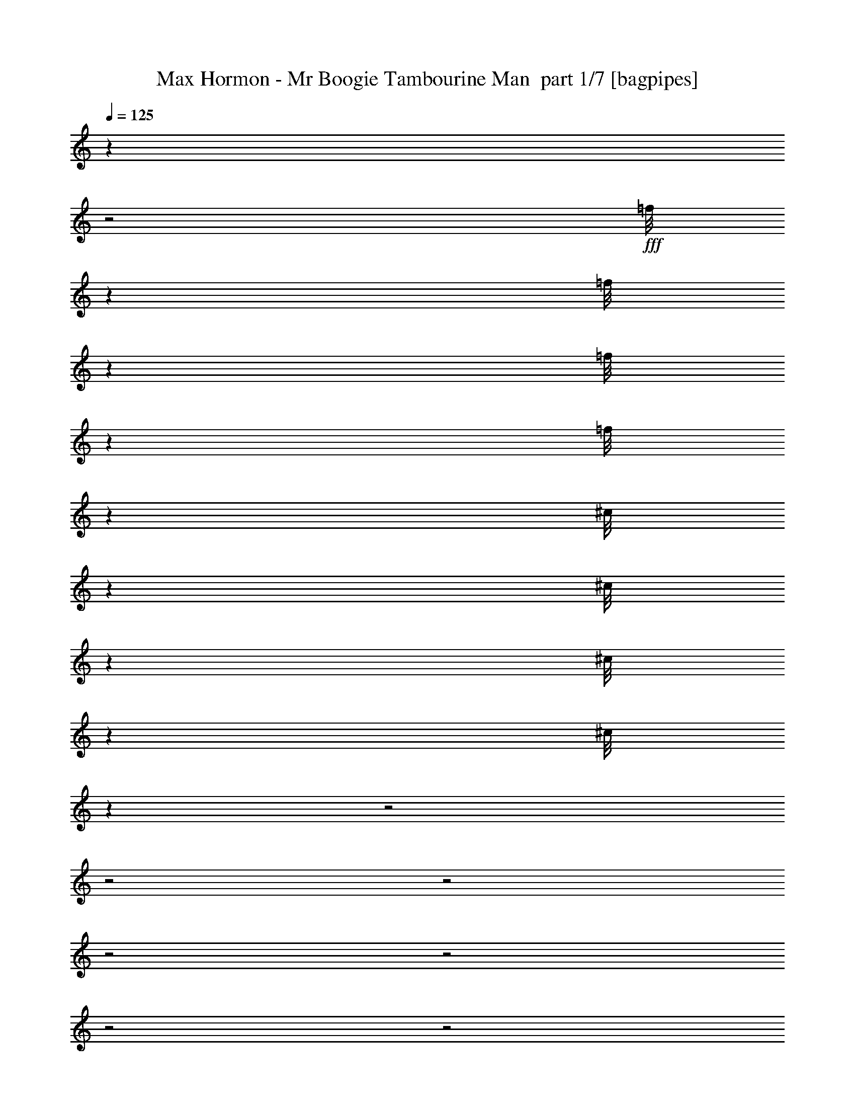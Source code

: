 % Produced with Bruzo's Transcoding Environment 2.0 alpha 
% Transcribed by Bruzo 

X:1
T: Max Hormon - Mr Boogie Tambourine Man  part 1/7 [bagpipes]
Z: Transcribed with BruTE 58
L: 1/4
Q: 125
K: C
z6213/1600
z2/1
+fff+
[=f1/8]
z8913/4000
[=f1/8]
z8913/4000
[=f1/8]
z8913/4000
[=f1/8]
z8913/4000
[^c1/8]
z8913/4000
[^c1/8]
z8913/4000
[^c1/8]
z17827/8000
[^c1/8]
z15511/4000
z2/1
z2/1
z2/1
z2/1
z2/1
z2/1
z2/1
z2/1
[^A2353/4000]
[^A2353/8000]
[^G1177/4000]
[^A2353/4000]
[^G2353/8000]
[^A1079/4000]
z2549/8000
[^A4707/8000]
[^A2353/8000]
[^c2353/4000]
[^A4707/8000]
[^A2353/4000]
[^A1177/4000]
[^G2353/8000]
[^A2353/4000]
[^G1177/4000]
[=F2353/4000]
[=F4707/8000]
[=F2353/8000]
[^G4707/8000]
[=A2353/4000]
[^A4707/8000]
[=f2353/4000]
[=f2353/8000]
[^A1177/4000]
[^A2353/8000]
[^G1/8]
z1353/8000
[^A2353/8000]
[^A1177/4000]
[=f2353/4000]
[=f1177/4000]
[^A2353/8000]
[^A2353/8000]
[^G2027/8000]
z5033/8000
[^A4467/8000]
z28479/8000
[^d2353/4000]
[=f4707/8000]
[^d2353/4000]
[^c4707/8000]
[^d2353/4000]
[^c4707/8000]
[^c2353/4000]
[^G4707/8000]
[^A2353/4000]
[^A4707/8000]
[^c2353/4000]
[^d4707/8000]
[^d2353/4000]
[=f1177/4000]
[^d2353/8000]
[^d9413/8000]
[^g4707/8000]
[^g2353/4000]
[=f4707/8000]
[=f2353/4000]
[^d4707/8000]
[^c2353/4000]
[^A4707/8000]
[^G2353/4000]
[^A4707/8000]
[^A2353/4000]
[^c4707/8000]
[^d889/1600]
z17691/8000
z2/1
z2/1
z2/1
z2/1
z2/1
z2/1
z2/1
[^G2353/8000]
[^A2353/8000]
[^A2353/8000]
[^c1177/4000]
[^A2353/8000]
[^c2353/8000]
[^d1177/4000]
[^d2353/8000]
[=f2353/4000]
[^d1177/4000]
[^d2353/8000]
[^c2353/8000]
[^d4707/8000]
[=f451/800]
z17153/8000
z2/1
z2/1
z2/1
z2/1
z2/1
z2/1
[^A2353/4000]
[=f4707/8000]
[=f2353/4000]
[=f1057/2000]
z1037/1600
[^d4707/8000]
[^d2353/4000]
[^c4707/8000]
[=f9413/8000]
[^G9413/8000]
[^A9369/8000]
z2187/1000
z2/1
z2/1
z2/1
z2/1
z2/1
z2/1
z2/1
z2/1
z2/1
z2/1
z2/1
z2/1
z2/1
z2/1
z2/1
z2/1
z2/1
[^G2353/8000]
[^A2353/4000]
[^A1177/4000]
[^G2353/8000]
[^A2353/4000]
[^G1177/4000]
[^A1089/4000]
z79/250
[^A4707/8000]
[^A2353/8000]
[^c4707/8000]
[^A2353/4000]
[^A4707/8000]
[^A2353/8000]
[^G2353/8000]
[^A4707/8000]
[^G2353/8000]
[=F2353/4000]
[=F4707/8000]
[=F2353/8000]
[^G4707/8000]
[=A2353/4000]
[^A4707/8000]
[=f2353/4000]
[=f1177/4000]
[^A2353/8000]
[^A2353/8000]
[^G1/8]
z1353/8000
[^A1177/4000]
[^A2353/8000]
[=f2353/4000]
[=f1177/4000]
[^A2353/8000]
[^A2353/8000]
[^G32/125]
z1253/2000
[^A561/1000]
z1767/800
z2/1
z2/1
z2/1
z2/1
z2/1
z2/1
z2/1
z2/1
z2/1
z2/1
z2/1
z2/1
z2/1
z2/1
z2/1
z2/1
z2/1
[^G2353/8000]
[^A2353/8000]
[^A1177/4000]
[^c2353/8000]
[^A2353/8000]
[^c1177/4000]
[^d2353/8000]
[^d2353/8000]
[=f4707/8000]
[^d2353/8000]
[^d2353/8000]
[^c2353/8000]
[^d4707/8000]
[=f4531/8000]
z4283/2000
z2/1
z2/1
z2/1
z2/1
z2/1
z2/1
[^A2353/4000]
[=f4707/8000]
[=f2353/4000]
[=f4249/8000]
z2811/8000
[^d1177/4000]
[^d2353/8000]
[^c2353/8000]
[=f4707/8000]
[^G2353/4000]
[^A527/1000]
z13903/4000
z2/1
z2/1
z2/1
z2/1
z2/1
z2/1
z2/1
z2/1
[^G2353/4000]
[^A1177/4000]
[^A2353/8000]
[^c2353/4000]
[^G1177/4000]
[^A147/1000]
[^A1177/8000]
[^c2353/4000]
[^G1177/4000]
[^A147/1000]
[^A1177/8000]
[^c4707/8000]
[^G2353/8000]
[^A147/1000]
[^A1177/8000]
[^c2353/8000]
[^G1177/4000]
[^A2353/8000]
[=f2353/8000]
[^d353/400]
[^c353/400]
[^A2353/8000]
[^G539/2000]
z14317/8000
[^G2353/8000]
[^A1177/8000]
[^A147/1000]
[^c4707/8000]
[^G2353/8000]
[^A1177/8000]
[^A147/1000]
[^c4707/8000]
[^G2353/8000]
[^A1177/8000]
[^A147/1000]
[^c4707/8000]
[^G2353/8000]
[^A1177/8000]
[^A1177/8000]
[^c2353/8000]
[^G2353/8000]
[^A2353/8000]
[=f1177/4000]
[^d7059/8000]
[^c353/400]
[^A2353/8000]
[^G147/500]
z14121/8000
[^G1177/4000]
[^A147/1000]
[^A1177/8000]
[^c2353/4000]
[^G1177/4000]
[^A147/1000]
[^A1177/8000]
[^c2353/4000]
[^G1177/4000]
[^A147/1000]
[^A1177/8000]
[^c2353/4000]
[^G1177/4000]
[^A147/1000]
[^A1177/8000]
[^c2353/8000]
[^G1177/4000]
[^A2353/8000]
[=f2353/8000]
[^d353/400]
[^c353/400]
[^A2353/8000]
[^G2047/8000]
z7213/4000
[^G2353/8000]
[^A1177/8000]
[^A147/1000]
[^c4707/8000]
[^G2353/8000]
[^A1177/8000]
[^A147/1000]
[^c4707/8000]
[^G2353/8000]
[^A1177/8000]
[^A147/1000]
[^c4707/8000]
[^G2353/8000]
[^A1177/8000]
[^A147/1000]
[^c1177/4000]
[^G2353/8000]
[^A2353/8000]
[=f1177/4000]
[^d12001/8000]
[^c6001/4000]
[^A1/2]
[^G58/125]
z237/100
z2/1
[^c2667/8000]
[^G2667/8000]
[^G2667/8000]
[^G667/2000]
[^G2667/8000]
[^G2667/8000]
[^G2667/8000]
[^G889/2000]
[^G889/2000]
[^G889/2000]
[^G2667/8000]
[^G2667/8000]
[^G2667/8000]
[^G2201/8000]
z3133/8000
[^c2667/8000]
[^G2667/8000]
[^G2667/8000]
[^G889/2000]
[^G889/2000]
[^G889/2000]
[^G889/2000]
[^G889/2000]
[^G889/2000]
[^G889/2000]
[^G889/2000]
[^G1709/4000]
z561/1600
[^c2667/8000]
[^G2667/8000]
[^G667/2000]
[^G2667/8000]
[^G2667/8000]
[^G2667/8000]
[^G2667/8000]
[^G889/2000]
[^G889/2000]
[^G889/2000]
[^G2667/8000]
[^G2667/8000]
[^G2667/8000]
[^G589/2000]
z1489/4000
[^c2667/8000]
[^G2667/8000]
[^G2667/8000]
[^G889/2000]
[^G889/2000]
[^G889/2000]
[^G10353/8000]
z4117/1600
[=F1/8]
z8601/8000
[=F1/8]
z18999/8000
z2/1
z2/1
z2/1
z2/1
z2/1
z2/1
z2/1
z2/1
z2/1
z2/1
z2/1
z2/1
z2/1
z2/1
z2/1
z2/1
z2/1
z2/1
z2/1
z2/1
[^A4707/8000]
[=f2353/8000]
[=f2353/8000]
[=f4707/8000]
[=f939/1600]
z473/1600
[^d2353/8000]
[^d2353/8000]
[^c2353/8000]
[=f4707/8000]
[^G2353/4000]
[^c18663/8000]
z23/8
z2/1
z2/1

X:2
T: Max Hormon - Mr Boogie Tambourine Man  part 2/7 [bardic]
Z: Transcribed with BruTE 45
L: 1/4
Q: 125
K: C
z5883/2000
+mp+
[=E,353/200=A,353/200=D353/200]
[^A,2353/4000=F2353/4000]
[^C4707/8000^G4707/8000]
[=A,1/8=D1/8]
z1353/8000
[=A,1/8=D1/8]
z3707/8000
[=A,1/8=D1/8]
z1353/8000
[^A,2353/4000=F2353/4000]
[=B,4707/8000^F4707/8000]
[=E,1/8=A,1/8]
z1353/8000
[=E,1/8=A,1/8]
z3707/8000
[=E,1/8=A,1/8]
z1353/8000
[^A,2353/4000=F2353/4000]
[^C4707/8000^G4707/8000]
[=A,1/8=D1/8]
z1353/8000
[=A,1/8=D1/8]
z3707/8000
[=A,1/8=D1/8]
z1353/8000
[^A,4707/8000=F4707/8000]
[=B,2353/4000^F2353/4000]
[=F,9413/8000=C9413/8000]
[^A,4707/8000=F4707/8000]
[^C2353/4000^G2353/4000]
[=A,1/8=D1/8]
z677/4000
[=A,1/8=D1/8]
z1853/4000
[=A,1/8=D1/8]
z1353/8000
[^A,4707/8000=F4707/8000]
[=B,2353/4000^F2353/4000]
[=E,1/8=A,1/8]
z677/4000
[=E,1/8=A,1/8]
z1853/4000
[=E,1/8=A,1/8]
z1353/8000
[^A,4707/8000=F4707/8000]
[^C2353/4000^G2353/4000]
[=A,1/8=D1/8]
z677/4000
[=A,1/8=D1/8]
z1853/4000
[=A,1/8=D1/8]
z677/4000
[^A,2353/4000=F2353/4000]
[=B,4707/8000^F4707/8000]
[=F,143/125=C143/125]
z30853/8000
[^F,2353/8000^C2353/8000]
[^F,1177/4000^C1177/4000]
[=F,97/400=C97/400]
z6201/1600
[^F,1177/4000^C1177/4000]
[^F,2353/8000^C2353/8000]
[=F,143/500=C143/500]
z15329/4000
[^F,2353/8000^C2353/8000]
[^F,2353/8000^C2353/8000]
[=F,267/1000=C267/1000]
z21397/8000
[^F,2353/8000^C2353/8000]
[^F,2353/8000^C2353/8000]
[^F,1177/4000^C1177/4000]
[=F,4543/8000=C4543/8000]
z13503/4000
z2/1
z2/1
z2/1
z2/1
z2/1
z2/1
z2/1
[^F,2353/8000^C2353/8000]
[^F,2353/8000^C2353/8000]
[^F,2353/8000^C2353/8000]
[=F,887/1600=C887/1600]
z5423/1600
z2/1
z2/1
z2/1
z2/1
z2/1
z2/1
z2/1
[^F,2353/8000^C2353/8000]
[^F,2353/8000^C2353/8000]
[^F,2353/8000^C2353/8000]
[=F,2163/4000=C2163/4000]
z1731/500
z2/1
z2/1
z2/1
z2/1
z2/1
z2/1
z2/1
z2/1
[^A,2353/8000=F2353/8000]
[^A,4707/8000=F4707/8000]
[^A,2353/8000=F2353/8000]
[^C2353/8000^G2353/8000]
[^C4707/8000^G4707/8000]
[^C2353/8000^G2353/8000]
[^F,2353/8000^C2353/8000]
[^F,4707/8000^C4707/8000]
[^F,2353/8000^C2353/8000]
[^G,1177/4000^D1177/4000]
[^G,2353/4000^D2353/4000]
[^G,2353/8000^D2353/8000]
[^A,1177/4000=F1177/4000]
[^A,2353/4000=F2353/4000]
[^A,2353/8000=F2353/8000]
[^C1177/4000^G1177/4000]
[^C2353/4000^G2353/4000]
[^C2353/8000^G2353/8000]
[^F,1177/4000^C1177/4000]
[^F,2353/4000^C2353/4000]
[^F,2353/8000^C2353/8000]
[^G,1177/4000^D1177/4000]
[^G,2353/4000^D2353/4000]
[^G,2353/8000^D2353/8000]
[^A,1177/4000=F1177/4000]
[^A,2353/4000=F2353/4000]
[^A,1177/4000=F1177/4000]
[^C2353/8000^G2353/8000]
[^C2353/4000^G2353/4000]
[^C1177/4000^G1177/4000]
[^F,2353/8000^C2353/8000]
[^F,2353/4000^C2353/4000]
[^F,1177/4000^C1177/4000]
[^G,2353/8000^D2353/8000]
[^G,2353/4000^D2353/4000]
[^G,1177/4000^D1177/4000]
[^A,2353/8000=F2353/8000]
[^A,2353/4000=F2353/4000]
[^A,1177/4000=F1177/4000]
[^C2353/8000^G2353/8000]
[^C2353/4000^G2353/4000]
[^C1177/4000^G1177/4000]
[^F,2353/4000^C2353/4000]
[^F,9413/8000^C9413/8000]
[^F,4707/8000^C4707/8000]
[^G,2353/4000^D2353/4000]
[^G,9413/8000^D9413/8000]
[^G,4707/8000^D4707/8000]
[^A,4707/8000=F4707/8000]
[^C2353/4000^G2353/4000]
[=A,1/8=D1/8]
z1353/8000
[=A,1/8=D1/8]
z3707/8000
[=A,1/8=D1/8]
z1353/8000
[^A,4707/8000=F4707/8000]
[=B,2353/4000^F2353/4000]
[=E,1/8=A,1/8]
z1353/8000
[=E,1/8=A,1/8]
z3707/8000
[=E,1/8=A,1/8]
z1353/8000
[^A,4707/8000=F4707/8000]
[^C2353/4000^G2353/4000]
[=A,1/8=D1/8]
z677/4000
[=A,1/8=D1/8]
z1853/4000
[=A,1/8=D1/8]
z1353/8000
[^A,4707/8000=F4707/8000]
[=B,2353/4000^F2353/4000]
[=F,9413/8000=C9413/8000]
[^A,4707/8000=F4707/8000]
[^C4707/8000^G4707/8000]
[=A,1/8=D1/8]
z1353/8000
[=A,1/8=D1/8]
z1853/4000
[=A,1/8=D1/8]
z677/4000
[^A,2353/4000=F2353/4000]
[=B,4707/8000^F4707/8000]
[=E,1/8=A,1/8]
z1353/8000
[=E,1/8=A,1/8]
z1853/4000
[=E,1/8=A,1/8]
z677/4000
[^A,2353/4000=F2353/4000]
[^C4707/8000^G4707/8000]
[=A,1/8=D1/8]
z1353/8000
[=A,1/8=D1/8]
z3707/8000
[=A,1/8=D1/8]
z1353/8000
[^A,2353/4000=F2353/4000]
[=B,4707/8000^F4707/8000]
[=F,9173/8000=C9173/8000]
z1927/500
[^F,1177/4000^C1177/4000]
[^F,2353/8000^C2353/8000]
[=F,1961/8000=C1961/8000]
z6197/1600
[^F,2353/8000^C2353/8000]
[^F,2353/8000^C2353/8000]
[=F,2309/8000=C2309/8000]
z30637/8000
[^F,2353/8000^C2353/8000]
[^F,2353/8000^C2353/8000]
[=F,2157/8000=C2157/8000]
z334/125
[^F,2353/8000^C2353/8000]
[^F,1177/4000^C1177/4000]
[^F,2353/8000^C2353/8000]
[=F,1141/2000=C1141/2000]
z5397/1600
z2/1
z2/1
z2/1
z2/1
z2/1
z2/1
z2/1
[^F,2353/8000^C2353/8000]
[^F,2353/8000^C2353/8000]
[^F,1177/4000^C1177/4000]
[=F,891/1600=C891/1600]
z13547/4000
z2/1
z2/1
z2/1
z2/1
z2/1
z2/1
z2/1
[^F,2353/8000^C2353/8000]
[^F,2353/8000^C2353/8000]
[^F,1177/4000^C1177/4000]
[=F,2173/4000=C2173/4000]
z1107/320
z2/1
z2/1
z2/1
z2/1
z2/1
z2/1
z2/1
z2/1
[^A,1177/4000=F1177/4000]
[^A,2353/4000=F2353/4000]
[^A,2353/8000=F2353/8000]
[^C1177/4000^G1177/4000]
[^C2353/4000^G2353/4000]
[^C2353/8000^G2353/8000]
[^F,1177/4000^C1177/4000]
[^F,2353/4000^C2353/4000]
[^F,1177/4000^C1177/4000]
[^G,2353/8000^D2353/8000]
[^G,2353/4000^D2353/4000]
[^G,1177/4000^D1177/4000]
[^A,2353/8000=F2353/8000]
[^A,2353/4000=F2353/4000]
[^A,1177/4000=F1177/4000]
[^C2353/8000^G2353/8000]
[^C2353/4000^G2353/4000]
[^C1177/4000^G1177/4000]
[^F,2353/8000^C2353/8000]
[^F,2353/4000^C2353/4000]
[^F,1177/4000^C1177/4000]
[^G,2353/8000^D2353/8000]
[^G,2353/4000^D2353/4000]
[^G,1177/4000^D1177/4000]
[^A,2353/8000=F2353/8000]
[^A,4707/8000=F4707/8000]
[^A,2353/8000=F2353/8000]
[^C2353/8000^G2353/8000]
[^C4707/8000^G4707/8000]
[^C2353/8000^G2353/8000]
[^F,2353/8000^C2353/8000]
[^F,4707/8000^C4707/8000]
[^F,2353/8000^C2353/8000]
[^G,2353/8000^D2353/8000]
[^G,4707/8000^D4707/8000]
[^G,2353/8000^D2353/8000]
[^A,2353/8000=F2353/8000]
[^A,4707/8000=F4707/8000]
[^A,2353/8000=F2353/8000]
[^C2353/8000^G2353/8000]
[^C4707/8000^G4707/8000]
[^C2353/8000^G2353/8000]
[^F,2353/8000^C2353/8000]
[^F,4707/8000^C4707/8000]
[^F,2353/8000^C2353/8000]
[^G,2353/8000^D2353/8000]
[^G,4707/8000^D4707/8000]
[^G,2353/8000^D2353/8000]
[^A,9413/8000=F9413/8000]
[^C9413/8000^G9413/8000]
[^F,9413/8000^C9413/8000]
[^G,9413/8000^D9413/8000]
[^A,9413/8000=F9413/8000]
[^C9413/8000^G9413/8000]
[=D1/8^F1/8-^f1/8-]
+ppp+
[^F8413/8000^f8413/8000]
+mp+
[=D1/8=F1/8-=f1/8-]
+ppp+
[=F8413/8000=f8413/8000]
+mp+
[^A,9413/8000=F9413/8000]
[^C9413/8000^G9413/8000]
[^F,4707/4000^C4707/4000]
[^G,9413/8000^D9413/8000]
[^A,9413/8000=F9413/8000]
[^C9413/8000^G9413/8000]
[=D1/8^F1/8-^f1/8-]
+ppp+
[^F8913/4000^f8913/4000]
+mp+
[=D1/8=F1/8-=f1/8-]
+ppp+
[=F17607/8000=f17607/8000]
z453/200
z2/1
z2/1
z2/1
z2/1
z2/1
z2/1
z2/1
z2/1
z2/1
z2/1
z2/1
z2/1
z2/1
z2/1
z2/1
z2/1
z2/1
z2/1
z2/1
z2/1
z2/1
z2/1
z2/1
z2/1
z2/1
z2/1
z2/1
z2/1
z2/1
z2/1
z2/1
z2/1
z2/1
z2/1
z2/1
z2/1
+f+
[^d4707/8000]
[^d2353/4000]
[^d4707/8000]
[^c2353/8000]
[^a2353/8000]
[^c2353/8000]
[^d2201/8000]
z1253/4000
[^c9413/8000]
[^g2353/8000]
[^a4707/8000]
[^c2353/4000]
[^c1177/4000]
[^a2353/8000]
[^c2353/8000]
[^d2353/8000]
[^d1177/4000]
[^d32/125]
z1329/4000
[^d9413/8000]
[^d2353/8000]
[=f4707/8000]
[^g2353/4000]
[^g1177/4000]
[^g2353/8000]
[=f2353/8000]
[^c1177/4000]
[^d2353/8000]
[^d237/1000]
z281/800
[^c9413/8000]
[^g1177/4000]
+mp+
[^a2353/8000]
+f+
[^c2353/8000]
[^g2353/8000]
+mp+
[^a1177/4000]
+f+
[^c2353/8000]
[^g2353/8000]
+mp+
[^a2353/8000]
+f+
[^c1177/4000]
[^d9413/4000]
+mp+
[^A,2353/8000=F2353/8000]
[^A,4707/8000=F4707/8000]
[^A,2353/8000=F2353/8000]
[^C2353/8000^G2353/8000]
[^C4707/8000^G4707/8000]
[^C2353/8000^G2353/8000]
[^F,2353/8000^C2353/8000]
[^F,4707/8000^C4707/8000]
[^F,2353/8000^C2353/8000]
[^G,2353/8000^D2353/8000]
[^G,4707/8000^D4707/8000]
[^G,2353/8000^D2353/8000]
[^A,2353/8000=F2353/8000]
[^A,4707/8000=F4707/8000]
[^A,2353/8000=F2353/8000]
[^C2353/8000^G2353/8000]
[^C4707/8000^G4707/8000]
[^C2353/8000^G2353/8000]
[^F,2353/8000^C2353/8000]
[^F,4707/8000^C4707/8000]
[^F,2353/8000^C2353/8000]
[^G,2353/8000^D2353/8000]
[^G,4707/8000^D4707/8000]
[^G,2353/8000^D2353/8000]
[^A,2353/8000=F2353/8000]
[^A,4707/8000=F4707/8000]
[^A,2353/8000=F2353/8000]
[^C2353/8000^G2353/8000]
[^C4707/8000^G4707/8000]
[^C2353/8000^G2353/8000]
[^F,2353/8000^C2353/8000]
[^F,4707/8000^C4707/8000]
[^F,2353/8000^C2353/8000]
[^G,2353/8000^D2353/8000]
[^G,4707/8000^D4707/8000]
[^G,2353/8000^D2353/8000]
[^A,1177/4000=F1177/4000]
[^A,1961/8000=F1961/8000]
z2549/4000
[^C1177/4000^G1177/4000]
[^C32/125^G32/125]
z5011/8000
[^F,9413/8000^C9413/8000]
[^G,9413/8000^D9413/8000]
[^C18827/8000^G18827/8000]
[^C73/250^G73/250]
z41/16
z2/1
z2/1

X:3
T: Max Hormon - Mr Boogie Tambourine Man  part 3/7 [horn]
Z: Transcribed with BruTE 108
L: 1/4
Q: 125
K: C
z16087/8000
z2/1
z2/1
z2/1
z2/1
z2/1
z2/1
z2/1
z2/1
z2/1
z2/1
z2/1
z2/1
z2/1
z2/1
z2/1
z2/1
z2/1
z2/1
z2/1
z2/1
z2/1
z2/1
z2/1
z2/1
z2/1
z2/1
z2/1
z2/1
z2/1
z2/1
z2/1
z2/1
z2/1
z2/1
z2/1
z2/1
z2/1
z2/1
z2/1
+fff+
[^c1/8]
z677/4000
[^A147/1000]
[^A1177/8000]
[^A1/8]
z1353/8000
[^G1177/8000]
[^G1177/8000]
[^A1/8]
z1353/8000
[^A147/1000]
[^A1177/8000]
[^A1/8]
z1353/8000
[^G1177/8000]
[^G1177/8000]
[^A1/8]
z1353/8000
[^A1/8]
z1353/8000
[^A1/8]
z1353/8000
[^A1/8]
z677/4000
[^c1/8]
z1353/8000
[^A1/8]
z1853/4000
[^c1/8]
z3707/8000
[^A1177/8000]
[^A147/1000]
[^A1177/8000]
[^A147/1000]
[^A1/8]
z677/4000
[^A1/8]
z1353/8000
[^A1/8]
z1353/8000
[^A1/8]
z1353/8000
[^G1/8]
z677/4000
[^A1/8]
z1353/8000
[^A1/8]
z1353/8000
[^A1/8]
z677/4000
[^A1/8]
z1353/8000
[^c1/8]
z1353/8000
[^A1/8]
z3707/8000
[^c1/8]
z1853/4000
[=f1/8]
z3707/8000
[=f1/8]
z1353/8000
[=f1/8]
z1353/8000
[=f1/8]
z1353/8000
[=f1/8]
z677/4000
[=f1/8]
z1353/8000
[=f1177/8000]
[=f147/1000]
[=f1177/8000]
[=f147/1000]
[=f1177/8000]
[=f1177/8000]
[=f1/8]
z1353/8000
[=f1/8]
z1353/8000
[^c1/8]
z433/125
z2/1
[=f1/8]
z3707/8000
[=f1/8]
z1853/4000
[=f1/8]
z3707/8000
[=f1/8]
z6059/8000
[=f1/8]
z677/4000
[=f1/8]
z1353/8000
[=f1/8]
z1353/8000
[=f1/8]
z8413/8000
[=f1/8]
z3707/8000
[=f1/8]
z1853/4000
[=f1/8]
z3707/8000
[=f1/8]
z303/400
[=f1/8]
z1353/8000
[=f1/8]
z1353/8000
[=f1/8]
z1353/8000
[=f1/8]
z8413/8000
[=f1/8]
z3707/8000
[=f1/8]
z3707/8000
[=f1/8]
z1853/4000
[=f1/8]
z303/400
[=f1/8]
z1353/8000
[=f1/8]
z1353/8000
[=f1/8]
z677/4000
[=f1/8]
z5523/2000
z2/1
z2/1
z2/1
z2/1
z2/1
z2/1
z2/1
z2/1
z2/1
z2/1
z2/1
z2/1
z2/1
z2/1
[^c1/8]
z677/4000
[^c1/8]
z1353/8000
[^c1/8]
z1353/8000
[=f1/8]
z3707/8000
[^c1569/8000]
[^c49/250]
[^c1/8]
z21749/8000
[=f1/8]
z1353/8000
[=f1/8]
z1353/8000
[=f1/8]
z1353/8000
[=f1/8]
z3707/8000
[^c1569/8000]
[^c1569/8000]
[^c1/8]
z5437/2000
[=f1/8]
z1353/8000
[=f1/8]
z1353/8000
[=f1/8]
z677/4000
[=f1/8]
z6059/8000
[^c1/8]
z26811/8000
z2/1
z2/1
z2/1
z2/1
z2/1
z2/1
z2/1
z2/1
z2/1
z2/1
z2/1
z2/1
z2/1
z2/1
z2/1
z2/1
z2/1
z2/1
z2/1
[^c1/8]
z1353/8000
[^A1177/8000]
[^A147/1000]
[^A1/8]
z1353/8000
[^G1177/8000]
[^G1177/8000]
[^A1/8]
z1353/8000
[^A1177/8000]
[^A147/1000]
[^A1/8]
z677/4000
[^G147/1000]
[^G1177/8000]
[^A1/8]
z1353/8000
[^A1/8]
z1353/8000
[^A1/8]
z677/4000
[^A1/8]
z1353/8000
[^c1/8]
z1353/8000
[^A1/8]
z3707/8000
[^c1/8]
z1853/4000
[^A1177/8000]
[^A147/1000]
[^A1177/8000]
[^A1177/8000]
[^A1/8]
z1353/8000
[^A1/8]
z1353/8000
[^A1/8]
z1353/8000
[^A1/8]
z677/4000
[^G1/8]
z1353/8000
[^A1/8]
z1353/8000
[^A1/8]
z1353/8000
[^A1/8]
z677/4000
[^A1/8]
z1353/8000
[^c1/8]
z1353/8000
[^A1/8]
z3707/8000
[^c1/8]
z1853/4000
[=f1/8]
z3707/8000
[=f1/8]
z1353/8000
[=f1/8]
z1353/8000
[=f1/8]
z677/4000
[=f1/8]
z1353/8000
[=f1/8]
z1353/8000
[=f1177/8000]
[=f147/1000]
[=f1177/8000]
[=f1177/8000]
[=f147/1000]
[=f1177/8000]
[=f1/8]
z1353/8000
[=f1/8]
z1353/8000
[^c1/8]
z433/125
z2/1
[=f1/8]
z3707/8000
[=f1/8]
z1853/4000
[=f1/8]
z3707/8000
[=f1/8]
z303/400
[=f1/8]
z1353/8000
[=f1/8]
z1353/8000
[=f1/8]
z677/4000
[=f1/8]
z8413/8000
[=f1/8]
z1853/4000
[=f1/8]
z3707/8000
[=f1/8]
z1853/4000
[=f1/8]
z303/400
[=f1/8]
z1353/8000
[=f1/8]
z1353/8000
[=f1/8]
z677/4000
[=f1/8]
z8413/8000
[=f1/8]
z1853/4000
[=f1/8]
z3707/8000
[=f1/8]
z1853/4000
[=f1/8]
z303/400
[=f1/8]
z1353/8000
[=f1/8]
z677/4000
[=f1/8]
z1353/8000
[=f1/8]
z1601/800
z2/1
z2/1
z2/1
z2/1
z2/1
z2/1
z2/1
z2/1
z2/1
z2/1
z2/1
z2/1
z2/1
z2/1
z2/1
z2/1
z2/1
z2/1
z2/1
z2/1
z2/1
z2/1
z2/1
z2/1
z2/1
z2/1
z2/1
z2/1
z2/1
z2/1
z2/1
z2/1
z2/1
z2/1
z2/1
z2/1
z2/1
z2/1
z2/1
z2/1
z2/1
z2/1
z2/1
z2/1
z2/1
z2/1
z2/1
z2/1
z2/1
z2/1
z2/1
z2/1
z2/1
z2/1
z2/1
z2/1
z2/1
z2/1
z2/1
[=f1/8]
z1853/4000
[=f1/8]
z3707/8000
[=f1/8]
z1853/4000
[=f1/8]
z303/400
[=f1/8]
z1353/8000
[=f1/8]
z677/4000
[=f1/8]
z1353/8000
[=f1/8]
z8413/8000
[=f1/8]
z1853/4000
[=f1/8]
z3707/8000
[=f1/8]
z1853/4000
[=f1/8]
z303/400
[=f1/8]
z677/4000
[=f1/8]
z1353/8000
[=f1/8]
z1353/8000
[=f1/8]
z8413/8000
[=f1/8]
z3707/8000
[=f1/8]
z1853/4000
[=f1/8]
z3707/8000
[=f1/8]
z6059/8000
[=f1/8]
z677/4000
[=f1/8]
z1353/8000
[=f1/8]
z1353/8000
[=f1/8]
z1483/500
z2/1
z2/1
z2/1
z2/1
z2/1
z2/1

X:4
T: Max Hormon - Mr Boogie Tambourine Man  part 4/7 [flute]
Z: Transcribed with BruTE 6
L: 1/4
Q: 125
K: C
z22311/8000
z2/1
z2/1
z2/1
z2/1
z2/1
z2/1
z2/1
z2/1
z2/1
z2/1
z2/1
z2/1
z2/1
z2/1
z2/1
z2/1
z2/1
z2/1
z2/1
z2/1
z2/1
z2/1
z2/1
z2/1
z2/1
z2/1
z2/1
z2/1
z2/1
z2/1
z2/1
z2/1
z2/1
z2/1
z2/1
z2/1
z2/1
z2/1
z2/1
z2/1
z2/1
z2/1
z2/1
z2/1
z2/1
z2/1
z2/1
z2/1
z2/1
z2/1
z2/1
z2/1
z2/1
z2/1
z2/1
z2/1
z2/1
z2/1
z2/1
z2/1
z2/1
z2/1
z2/1
z2/1
z2/1
z2/1
z2/1
z2/1
z2/1
z2/1
z2/1
z2/1
z2/1
z2/1
z2/1
z2/1
z2/1
z2/1
z2/1
z2/1
z2/1
z2/1
z2/1
z2/1
z2/1
z2/1
z2/1
+fff+
[=f2353/8000]
[=f1177/4000]
[=f2353/8000]
[=f2353/8000]
[=f2353/8000]
[=f1177/4000]
[=f2353/8000]
[^d2353/8000]
[^d4707/8000]
[=f2353/8000]
[^d2353/8000]
[^c2353/8000]
[^A4597/8000]
z2463/8000
[^A1177/4000]
[=f2353/8000]
[=f2353/8000]
[=f2353/8000]
[=f1177/4000]
[=f2353/8000]
[^g1917/8000]
z2789/8000
[=f1177/4000]
[=f2353/8000]
[=f2353/8000]
[^d4707/8000]
[=f1111/2000]
z327/1000
[^A2353/8000]
[^A2353/8000]
[^A2353/8000]
[^A1177/4000]
[^c2353/8000]
[^d2353/8000]
[^c2353/8000]
[=f4707/8000]
[=f2353/4000]
[^d1177/4000]
[^c2353/8000]
[^A2353/8000]
[^G2353/8000]
[^A1177/4000]
[^c2353/8000]
[^A4707/8000]
[^A2353/8000]
[^c2353/8000]
[^A2233/4000]
z28567/8000
z2/1
z2/1
z2/1
z2/1
z2/1
z2/1
z2/1
z2/1
z2/1
z2/1
z2/1
z2/1
z2/1
z2/1
z2/1
z2/1
z2/1
z2/1
z2/1
z2/1
z2/1
z2/1
z2/1
z2/1
z2/1
z2/1
z2/1
z2/1
z2/1
z2/1
z2/1
z2/1
z2/1
z2/1
z2/1
z2/1
z2/1
z2/1
z2/1
z2/1
[^g2353/8000]
[^g1177/4000]
[^g2353/8000]
[^g2353/8000]
[^a353/400]
[^g353/400]
[=f2353/8000]
[^g2047/8000]
z31371/8000
z2/1
[^g1177/4000]
[^g2353/8000]
[^g2353/8000]
[^g1177/4000]
[^a12001/8000]
[^g6001/4000]
[=f1/2]
[^g58/125]
z16291/8000
[=f2667/4000]
[^g2667/4000]
[=f2667/4000]
[^a2667/4000]
[^g4873/8000]
z10899/4000
[=f889/2000]
[^g889/2000]
[^a889/2000]
[=f2667/4000]
[^c13/20]
z2147/800
[=f889/2000]
[^g889/2000]
[=f889/2000]
[^a2667/4000]
[^g1257/2000]
z21643/8000
[=f889/2000]
[^g889/2000]
[^a889/2000]
[=f2667/4000]
[^c971/1600]
z23/8
z2/1
z2/1
z2/1
z2/1
z2/1
z2/1
z2/1
z2/1
z2/1
z2/1
z2/1
z2/1
z2/1
z2/1
z2/1
z2/1
z2/1
z2/1
z2/1
z2/1
z2/1
z2/1
z2/1
z2/1
z2/1
z2/1
z2/1
z2/1
z2/1
z2/1

X:5
T: Max Hormon - Mr Boogie Tambourine Man  part 5/7 [lute]
Z: Transcribed with BruTE 80
L: 1/4
Q: 125
K: C
z5883/2000
+ppp+
[=D1/8]
z1353/8000
[=D1/8]
z677/4000
[=D9413/8000]
[=F2353/4000]
[^G4707/8000]
[=D1/8]
z1353/8000
[=D1/8]
z3707/8000
[=D1/8]
z1353/8000
[=F2353/4000]
[^F4707/8000]
[=A,1/8]
z1353/8000
[=A,1/8]
z3707/8000
[=A,1/8]
z1353/8000
[=F2353/4000]
[^G4707/8000]
[=D1/8]
z1353/8000
[=D1/8]
z3707/8000
[=D1/8]
z1353/8000
[=F4707/8000]
[^F2353/4000]
[=C9413/8000]
[=F4707/8000]
[^G2353/4000]
[=D1/8]
z677/4000
[=D1/8]
z1853/4000
[=D1/8]
z1353/8000
[=F4707/8000]
[^F2353/4000]
[=A,1/8]
z677/4000
[=A,1/8]
z1853/4000
[=A,1/8]
z1353/8000
[=F4707/8000]
[^G2353/4000]
[=D1/8]
z677/4000
[=D1/8]
z1853/4000
[=D1/8]
z677/4000
[=F2353/4000]
[^F4707/8000]
[=C9413/8000]
[=e1/8]
z1853/4000
[=f4707/8000]
[=e1/8]
z1853/4000
[=f4707/8000]
[=e1/8]
z1853/4000
[=f4707/8000]
z2353/8000
[^C2353/8000]
[^C1177/4000]
[=C2353/8000]
[=e1/8]
z1853/4000
[=f4707/8000]
[=e1/8]
z1853/4000
[=f4707/8000]
[=e1/8]
z3707/8000
[=f2277/4000]
z501/1600
[^C1177/4000]
[^C2353/8000]
[=C2353/8000]
[=e1/8]
z3707/8000
[=f2353/4000]
[=e1/8]
z3707/8000
[=f2353/4000]
[=e1/8]
z3707/8000
[=f2201/4000]
z1329/4000
[^C2353/8000]
[^C2353/8000]
[=C2353/8000]
[=e1/8]
z3707/8000
[=f2353/4000]
[=e1/8]
z3707/8000
[=f4663/8000]
z2397/8000
[^C2353/8000]
[^C2353/8000]
[^C1177/4000]
[=C4543/8000]
z487/800
[=e1/8]
z1853/4000
[=f4707/8000]
[=e1/8]
z1853/4000
[=f4707/8000]
[=e1/8]
z1853/4000
[^f4707/8000]
[=e1/8]
z1853/4000
[=f4707/8000]
[=e1/8]
z1853/4000
[=f4707/8000]
[=e1/8]
z1853/4000
[=f4707/8000]
[=e1/8]
z1853/4000
[^f4707/8000]
[=e1/8]
z3707/8000
[=f2353/4000]
[=e1/8]
z3707/8000
[=f2353/4000]
[=e1/8]
z3707/8000
[=f2353/4000]
[=e1/8]
z3707/8000
[^f2353/4000]
[=e1/8]
z3707/8000
[=f2353/4000]
[=e1/8]
z3707/8000
[=f2353/4000]
[=e1/8]
z3707/8000
[=f2277/4000]
z1253/4000
[^C2353/8000]
[^C2353/8000]
[^C2353/8000]
[=C887/1600]
z4979/8000
[=e1/8]
z1853/4000
[=f4707/8000]
[=e1/8]
z1853/4000
[=f4707/8000]
[=e1/8]
z1853/4000
[^f4707/8000]
[=e1/8]
z1853/4000
[=f4707/8000]
[=e1/8]
z1853/4000
[=f4707/8000]
[=e1/8]
z1853/4000
[=f4707/8000]
[=e1/8]
z1853/4000
[^f4707/8000]
[=e1/8]
z1853/4000
[=f4707/8000]
[=e1/8]
z3707/8000
[=f2353/4000]
[=e1/8]
z3707/8000
[=f2353/4000]
[=e1/8]
z3707/8000
[^f2353/4000]
[=e1/8]
z3707/8000
[=f2353/4000]
[=e1/8]
z3707/8000
[=f2353/4000]
[=e1/8]
z3707/8000
[=f889/1600]
z523/1600
[^C2353/8000]
[^C2353/8000]
[^C2353/8000]
[=C2163/4000]
z5087/8000
[=e1/8]
z677/4000
[=f2353/8000]
[=e1/8]
z1353/8000
[=f1177/4000]
[=e1/8]
z1353/8000
[=f2353/8000]
[=e1/8]
z1353/8000
[=f1177/4000]
[=e1/8]
z1353/8000
[^f2353/8000]
[=e1/8]
z1353/8000
[^f1177/4000]
[=e1/8]
z1353/8000
[=f2353/8000]
[=e1/8]
z1353/8000
[=f1177/4000]
[=e1/8]
z1353/8000
[=f2353/8000]
[=e1/8]
z1353/8000
[=f1177/4000]
[=e1/8]
z1353/8000
[=f2353/8000]
[=e1/8]
z1353/8000
[=f1177/4000]
[=e1/8]
z1353/8000
[^f2353/8000]
[=e1/8]
z677/4000
[^f2353/8000]
[=e1/8]
z1353/8000
[=f2353/8000]
[=e1/8]
z677/4000
[=f2353/8000]
[=e1/8]
z1353/8000
[=f2353/8000]
[=e1/8]
z677/4000
[=f2353/8000]
[=e1/8]
z1353/8000
[=f2353/8000]
[=e1/8]
z677/4000
[=f2353/8000]
[=e1/8]
z1353/8000
[^f2353/8000]
[=e1/8]
z677/4000
[^f2353/8000]
[=e1/8]
z1353/8000
[=f2353/8000]
[=e1/8]
z677/4000
[=f2353/8000]
[=e1/8]
z1353/8000
[=f2353/8000]
[=e1/8]
z677/4000
[=f2353/8000]
[=e1/8]
z1353/8000
[=f1177/4000]
[=e1/8]
z1353/8000
[=f2353/8000]
[=e1/8]
z1353/8000
[^f1177/4000]
[=e1/8]
z1353/8000
[^f2353/8000]
[=e1/8]
z1353/8000
[=f1177/4000]
[=e1/8]
z1353/8000
[=f2353/8000]
[=F2353/8000]
[=F4707/8000]
[=F2353/8000]
[^G2353/8000]
[^G4707/8000]
[^G2353/8000]
[^C2353/8000]
[^C4707/8000]
[^C2353/8000]
[^D1177/4000]
[^D2353/4000]
[^D2353/8000]
[=F1177/4000]
[=F2353/4000]
[=F2353/8000]
[^G1177/4000]
[^G2353/4000]
[^G2353/8000]
[^C1177/4000]
[^C2353/4000]
[^C2353/8000]
[^D1177/4000]
[^D2353/4000]
[^D2353/8000]
[=F1177/4000]
[=F2353/4000]
[=F1177/4000]
[^G2353/8000]
[^G2353/4000]
[^G1177/4000]
[^C2353/8000]
[^C2353/4000]
[^C1177/4000]
[^D2353/8000]
[^D2353/4000]
[^D1177/4000]
[=F2353/8000]
[=F2353/4000]
[=F1177/4000]
[^G2353/8000]
[^G2353/4000]
[^G1177/4000]
[^C2353/4000]
[^C9413/8000]
[^C4707/8000]
[^D2353/4000]
[^D9413/8000]
[^D4707/8000]
[=F4707/8000]
[^G2353/4000]
[=D1/8]
z1353/8000
[=D1/8]
z3707/8000
[=D1/8]
z1353/8000
[=F4707/8000]
[^F2353/4000]
[=A,1/8]
z1353/8000
[=A,1/8]
z3707/8000
[=A,1/8]
z1353/8000
[=F4707/8000]
[^G2353/4000]
[=D1/8]
z677/4000
[=D1/8]
z1853/4000
[=D1/8]
z1353/8000
[=F4707/8000]
[^F2353/4000]
[=C9413/8000]
[=F4707/8000]
[^G4707/8000]
[=D1/8]
z1353/8000
[=D1/8]
z1853/4000
[=D1/8]
z677/4000
[=F2353/4000]
[^F4707/8000]
[=A,1/8]
z1353/8000
[=A,1/8]
z1853/4000
[=A,1/8]
z677/4000
[=F2353/4000]
[^G4707/8000]
[=D1/8]
z1353/8000
[=D1/8]
z3707/8000
[=D1/8]
z1353/8000
[=F2353/4000]
[^F4707/8000]
[=C9413/8000]
[=e1/8]
z1853/4000
[=f4707/8000]
[=e1/8]
z1853/4000
[=f4707/8000]
[=e1/8]
z3707/8000
[=f4227/8000]
z177/500
[^C1177/4000]
[^C2353/8000]
[=C2353/8000]
[=e1/8]
z3707/8000
[=f2353/4000]
[=e1/8]
z3707/8000
[=f2353/4000]
[=e1/8]
z3707/8000
[=f183/320]
z497/1600
[^C2353/8000]
[^C2353/8000]
[=C2353/8000]
[=e1/8]
z3707/8000
[=f2353/4000]
[=e1/8]
z3707/8000
[=f2353/4000]
[=e1/8]
z3707/8000
[=f4423/8000]
z2637/8000
[^C2353/8000]
[^C2353/8000]
[=C1177/4000]
[=e1/8]
z1853/4000
[=f4707/8000]
[=e1/8]
z1853/4000
[=f1171/2000]
z297/1000
[^C2353/8000]
[^C1177/4000]
[^C2353/8000]
[=C1141/2000]
z4849/8000
[=e1/8]
z1853/4000
[=f4707/8000]
[=e1/8]
z1853/4000
[=f4707/8000]
[=e1/8]
z1853/4000
[^f4707/8000]
[=e1/8]
z3707/8000
[=f2353/4000]
[=e1/8]
z3707/8000
[=f2353/4000]
[=e1/8]
z3707/8000
[=f2353/4000]
[=e1/8]
z3707/8000
[^f2353/4000]
[=e1/8]
z3707/8000
[=f2353/4000]
[=e1/8]
z3707/8000
[=f2353/4000]
[=e1/8]
z3707/8000
[=f2353/4000]
[=e1/8]
z3707/8000
[^f2353/4000]
[=e1/8]
z3707/8000
[=f4707/8000]
[=e1/8]
z1853/4000
[=f4707/8000]
[=e1/8]
z1853/4000
[=f183/320]
z497/1600
[^C2353/8000]
[^C2353/8000]
[^C1177/4000]
[=C891/1600]
z2479/4000
[=e1/8]
z1853/4000
[=f4707/8000]
[=e1/8]
z1853/4000
[=f4707/8000]
[=e1/8]
z1853/4000
[^f4707/8000]
[=e1/8]
z1853/4000
[=f4707/8000]
[=e1/8]
z3707/8000
[=f2353/4000]
[=e1/8]
z3707/8000
[=f2353/4000]
[=e1/8]
z3707/8000
[^f2353/4000]
[=e1/8]
z3707/8000
[=f2353/4000]
[=e1/8]
z3707/8000
[=f2353/4000]
[=e1/8]
z3707/8000
[=f2353/4000]
[=e1/8]
z3707/8000
[^f2353/4000]
[=e1/8]
z3707/8000
[=f2353/4000]
[=e1/8]
z3707/8000
[=f4707/8000]
[=e1/8]
z1853/4000
[=f2233/4000]
z1297/4000
[^C2353/8000]
[^C2353/8000]
[^C1177/4000]
[=C2173/4000]
z5067/8000
[=e1/8]
z1353/8000
[=f2353/8000]
[=e1/8]
z1353/8000
[=f1177/4000]
[=e1/8]
z1353/8000
[=f2353/8000]
[=e1/8]
z677/4000
[=f2353/8000]
[=e1/8]
z1353/8000
[^f2353/8000]
[=e1/8]
z677/4000
[^f2353/8000]
[=e1/8]
z1353/8000
[=f2353/8000]
[=e1/8]
z677/4000
[=f2353/8000]
[=e1/8]
z1353/8000
[=f2353/8000]
[=e1/8]
z677/4000
[=f2353/8000]
[=e1/8]
z1353/8000
[=f2353/8000]
[=e1/8]
z677/4000
[=f2353/8000]
[=e1/8]
z1353/8000
[^f2353/8000]
[=e1/8]
z677/4000
[^f2353/8000]
[=e1/8]
z1353/8000
[=f1177/4000]
[=e1/8]
z1353/8000
[=f2353/8000]
[=e1/8]
z1353/8000
[=f1177/4000]
[=e1/8]
z1353/8000
[=f2353/8000]
[=e1/8]
z1353/8000
[=f1177/4000]
[=e1/8]
z1353/8000
[=f2353/8000]
[=e1/8]
z1353/8000
[^f1177/4000]
[=e1/8]
z1353/8000
[^f2353/8000]
[=e1/8]
z1353/8000
[=f1177/4000]
[=e1/8]
z1353/8000
[=f2353/8000]
[=e1/8]
z1353/8000
[=f1177/4000]
[=e1/8]
z1353/8000
[=f2353/8000]
[=e1/8]
z677/4000
[=f2353/8000]
[=e1/8]
z1353/8000
[=f2353/8000]
[=e1/8]
z677/4000
[^f2353/8000]
[=e1/8]
z1353/8000
[^f2353/8000]
[=e1/8]
z677/4000
[=f2353/8000]
[=e1/8]
z1353/8000
[=f2353/8000]
[=F1177/4000]
[=F2353/4000]
[=F2353/8000]
[^G1177/4000]
[^G2353/4000]
[^G2353/8000]
[^C1177/4000]
[^C2353/4000]
[^C1177/4000]
[^D2353/8000]
[^D2353/4000]
[^D1177/4000]
[=F2353/8000]
[=F2353/4000]
[=F1177/4000]
[^G2353/8000]
[^G2353/4000]
[^G1177/4000]
[^C2353/8000]
[^C2353/4000]
[^C1177/4000]
[^D2353/8000]
[^D2353/4000]
[^D1177/4000]
[=F2353/8000]
[=F4707/8000]
[=F2353/8000]
[^G2353/8000]
[^G4707/8000]
[^G2353/8000]
[^C2353/8000]
[^C4707/8000]
[^C2353/8000]
[^D2353/8000]
[^D4707/8000]
[^D2353/8000]
[=F2353/8000]
[=F4707/8000]
[=F2353/8000]
[^G2353/8000]
[^G4707/8000]
[^G2353/8000]
[^C2353/8000]
[^C4707/8000]
[^C2353/8000]
[^D2353/8000]
[^D4707/8000]
[^D2353/8000]
[=F9413/8000]
[^G9413/8000]
[^C9413/8000]
[^D9413/8000]
[=F9413/8000]
[^G9413/8000]
[^f1/8-]
[^f8413/8000]
[=f1/8-]
[=f8413/8000]
[=F9413/8000]
[^G9413/8000]
[^C4707/4000]
[^D9413/8000]
[=F9413/8000]
[^G9413/8000]
[^f1/8-]
[^f8913/4000]
[=f1/8-]
[=f8913/4000]
[=e1/8]
z1853/4000
[^g4707/8000]
[=e1/8]
z1853/4000
[^g4707/8000]
[=e1/8]
z3707/8000
[^g2353/4000]
[=e1/8]
z3707/8000
[^g2353/4000]
[=e1/8]
z3707/8000
[^f2353/4000]
[=e1/8]
z3707/8000
[^f2353/4000]
[=e1/8]
z3707/8000
[^g2353/4000]
[=e1/8]
z3707/8000
[^g2353/4000]
[=e1/8]
z3707/8000
[^g2353/4000]
[=e1/8]
z3707/8000
[^g2353/4000]
[=e1/8]
z3707/8000
[^g4707/8000]
[=e1/8]
z1853/4000
[^g4707/8000]
[=e1/8]
z1853/4000
[^f4707/8000]
[=e1/8]
z1853/4000
[^f4707/8000]
[^g2353/4000]
[=e1/8]
z677/4000
[=e1/8]
z1353/8000
[=e1/8]
z1353/8000
[=e1/8]
z1353/8000
[=e1/8]
z677/4000
[=e1/8]
z1353/8000
[=e1/8]
z1353/8000
[^g2353/8000]
[=e1/8]
z677/4000
[^g2353/8000]
[=e1/8]
z1353/8000
[^g2353/8000]
[=e1/8]
z677/4000
[^g2353/8000]
[=e1/8]
z1353/8000
[^g2353/8000]
[=e1/8]
z677/4000
[^g2353/8000]
[=e1/8]
z1353/8000
[^g1177/4000]
[=e1/8]
z1353/8000
[^g2353/8000]
[=e1/8]
z1353/8000
[^f1177/4000]
[=e1/8]
z1353/8000
[^f2353/8000]
[=e1/8]
z1353/8000
[^f1177/4000]
[=e1/8]
z1353/8000
[^f2353/8000]
[=e1/8]
z1353/8000
[^g1177/4000]
[=e1/8]
z1353/8000
[^g2353/8000]
[=e1/8]
z677/4000
[^g2353/8000]
[=e1/8]
z1353/8000
[^g2353/8000]
[=e1/8]
z677/4000
[^g2353/8000]
[=e1/8]
z1353/8000
[^g2353/8000]
[=e1/8]
z677/4000
[^g2353/8000]
[=e1/8]
z1353/8000
[^g2353/8000]
[=e1/8]
z677/4000
[^g2353/8000]
[=e1/8]
z1353/8000
[^g2353/8000]
[=e1/8]
z677/4000
[^g2353/8000]
[=e1/8]
z1353/8000
[^g1177/4000]
[=e1/8]
z3/8
[^f4001/8000]
[=e1/8]
z3/8
[^f4001/8000]
[=e1/8]
z3/8
[^f4001/8000]
[=e1/8]
z3/8
[^f4001/8000]
[^g4001/2000-]
[^g2/1]
[=e1/8]
z2167/4000
[^g2667/4000]
[=e1/8]
z867/1600
[^g2667/4000]
[=e1/8]
z2167/4000
[^g2667/4000]
[=e1/8]
z2167/4000
[^g2667/4000]
[=e1/8]
z2167/4000
[^f2667/4000]
[=e1/8]
z2167/4000
[^f2667/4000]
[=e1/8]
z2167/4000
[^g2667/4000]
[=e1/8]
z2167/4000
[^g2667/4000]
[=e1/8]
z2167/4000
[^g1067/1600]
[=e1/8]
z2167/4000
[^g2667/4000]
[=e1/8]
z2167/4000
[^g2667/4000]
[=e1/8]
z2167/4000
[^g2667/4000]
[=e1/8]
z2167/4000
[^f2667/4000]
[=e1/8]
z2167/4000
[^f2667/4000]
[^d1/8]
[^g19973/8000-]
[^g2/1-]
[^g2/1-]
[^g2/1-]
[^g2/1-]
[^g2/1-]
[^g2/1]
[=e1/8]
z1353/8000
[^g1177/4000]
[=e1/8]
z1353/8000
[^g2353/8000]
[=e1/8]
z1353/8000
[^g1177/4000]
[=e1/8]
z1353/8000
[^g2353/8000]
[=e1/8]
z1353/8000
[^a1177/4000]
[=e1/8]
z1353/8000
[^a2353/8000]
[=e1/8]
z1353/8000
[^a1177/4000]
[=e1/8]
z1353/8000
[^a2353/8000]
[=e1/8]
z677/4000
[^f2353/8000]
[=e1/8]
z1353/8000
[^f2353/8000]
[=e1/8]
z677/4000
[^f2353/8000]
[=e1/8]
z1353/8000
[^f2353/8000]
[=e1/8]
z677/4000
[^g2353/8000]
[=e1/8]
z1353/8000
[^g2353/8000]
[=e1/8]
z677/4000
[^g2353/8000]
[=e1/8]
z1353/8000
[^g2353/8000]
[=e1/8]
z677/4000
[^g2353/8000]
[=e1/8]
z1353/8000
[^g2353/8000]
[=e1/8]
z677/4000
[^g2353/8000]
[=e1/8]
z1353/8000
[^g1177/4000]
[=e1/8]
z1353/8000
[^a2353/8000]
[=e1/8]
z1353/8000
[^a1177/4000]
[=e1/8]
z1353/8000
[^a2353/8000]
[=e1/8]
z1353/8000
[^a1177/4000]
[=e1/8]
z1353/8000
[^f2353/8000]
[=e1/8]
z1353/8000
[^f1177/4000]
[=e1/8]
z1353/8000
[^f2353/8000]
[=e1/8]
z1353/8000
[^f1177/4000]
[=e1/8]
z1353/8000
[=f2353/8000]
[=e1/8]
z1353/8000
[=f1177/4000]
[=e1/8]
z1353/8000
[=f2353/8000]
[=e1/8]
z1353/8000
[=f1177/4000]
+pp+
[^d2353/8000]
[=f2353/8000]
[^d1177/4000]
[=f2353/8000]
[^d2353/8000]
[=f2353/8000]
[^d1177/4000]
[=f2353/8000]
[^d2353/8000]
[=f2353/8000]
[^d1177/4000]
[=f2353/8000]
[^d1177/8000]
+ppp+
[^c147/1000]
+pp+
[^a2353/8000]
[^c1177/4000]
[^d2353/8000]
+ppp+
[=F2353/8000]
[=F2353/8000]
+pp+
[^g1177/4000]
[^g2353/8000]
+ppp+
[^G2353/8000]
[^G2353/8000]
+pp+
[^g1177/4000]
+ppp+
[^G2353/8000]
+pp+
[^g2353/8000]
+ppp+
[^C97/400-]
[^C2767/8000]
+pp+
[^g2353/8000]
+ppp+
[^D2353/8000]
[^D4707/8000]
[^D2353/8000]
+pp+
[^g1177/8000]
+ppp+
[=f147/1000]
+pp+
[=f1177/8000]
[=f1177/8000]
[^g147/1000]
+ppp+
[=f1177/8000]
+pp+
[=f1177/8000]
[=f147/1000]
[^g1177/8000]
+ppp+
[=f147/1000]
+pp+
[=f1177/8000]
[=f1177/8000]
[^g147/1000]
+ppp+
[=f1177/8000]
+pp+
[=f1177/8000]
[=f147/1000]
[^g1177/8000]
+ppp+
[=f147/1000]
+pp+
[=f1177/8000]
[=f1177/8000]
[^g147/1000]
+ppp+
[=f1177/8000]
+pp+
[=f1177/8000]
[=f147/1000]
[^g1177/8000]
+ppp+
[=f147/1000]
+pp+
[=f1177/8000]
[=f1177/8000]
[^g147/1000]
+ppp+
[=f1177/8000]
+pp+
[^d2353/8000]
[=f1177/4000]
+ppp+
[=F2353/8000]
+pp+
[^d2353/8000]
[^c2353/8000]
[^a1177/4000]
+ppp+
[^G2353/8000]
+pp+
[^c2353/8000]
[^a2353/8000]
[^c9413/8000]
[^d4707/8000]
[^d2353/4000]
[^c18827/8000]
[^c73/250]
z41/16
z2/1
z2/1

X:6
T: Max Hormon - Mr Boogie Tambourine Man  part 6/7 [theorbo]
Z: Transcribed with BruTE 69
L: 1/4
Q: 125
K: C
z5413/2000
z2/1
+f+
[^A,2353/4000]
[^C2321/4000]
z4739/4000
[^A,2353/4000]
[=B,1079/2000]
z2451/2000
[^A,2353/4000]
[^C449/800]
z963/800
[^A,4707/8000]
[=B,4663/8000]
z591/500
[^A,4707/8000]
[^C4337/8000]
z4891/4000
[^A,4707/8000]
[=B,4511/8000]
z1201/1000
[^A,4707/8000]
[^C937/1600]
z1887/1600
[^A,2353/4000]
[=B,4359/8000]
z24353/8000
z2/1
[^F,2353/8000]
[^F,1177/4000]
[=F97/400]
z6201/1600
[^F,1177/4000]
[^F,2353/8000]
[=F143/500]
z15329/4000
[^F,2353/8000]
[^F,2353/8000]
[=F267/1000]
z21397/8000
[^F,2353/8000]
[^F,2353/8000]
[^F,1177/4000]
[=F4543/8000]
z487/800
[^A,7059/8000]
[^A,1177/4000]
[^A,147/1000]
[^C353/800]
[=F4707/8000]
[^F,2353/4000]
[^F,4707/8000]
[=F2353/8000]
[=F2353/8000]
[^F,1177/4000]
[=F2353/8000]
[^A,353/400]
[^A,2353/8000]
[^A,1177/8000]
[^C3529/8000]
[=F4707/8000]
[^F,2353/4000]
[^F,4707/8000]
[=F9413/8000]
[^A,353/400]
[^A,2353/8000]
[^A,1177/8000]
[^C353/800]
[=F2353/4000]
[^F,4707/8000]
[^F,2353/4000]
[=F1177/4000]
[=F2353/8000]
[^F,2353/8000]
[=F2353/8000]
[^A,353/400]
[^A,2353/8000]
[^A,1177/8000]
[^C353/800]
[=F2277/4000]
z1253/4000
[^F,2353/8000]
[^F,2353/8000]
[^F,2353/8000]
[=F887/1600]
z4979/8000
[^A,7059/8000]
[^A,1177/4000]
[^A,147/1000]
[^C353/800]
[=F4707/8000]
[^F,2353/4000]
[^F,4707/8000]
[=F2353/8000]
[=F2353/8000]
[^F,1177/4000]
[=F2353/8000]
[^A,353/400]
[^A,2353/8000]
[^A,147/1000]
[^C353/800]
[=F4707/8000]
[^F,2353/4000]
[^F,4707/8000]
[=F9413/8000]
[^A,353/400]
[^A,2353/8000]
[^A,1177/8000]
[^C353/800]
[=F2353/4000]
[^F,4707/8000]
[^F,2353/4000]
[=F2353/8000]
[=F1177/4000]
[^F,2353/8000]
[=F2353/8000]
[^A,353/400]
[^A,2353/8000]
[^A,1177/8000]
[^C353/800]
[=F889/1600]
z523/1600
[^F,2353/8000]
[^F,2353/8000]
[^F,2353/8000]
[=F2163/4000]
z5087/8000
[^A,4707/8000]
[^C2353/8000]
[^A,1177/4000]
[^A,2353/8000]
[^C2353/8000]
[=F2353/8000]
[^A,1177/4000]
[^F2353/8000]
[^F2353/8000]
[^C2353/8000]
[^F1177/4000]
[=F2353/8000]
[=F2353/8000]
[=C2353/8000]
[=F1177/4000]
[^A,2353/4000]
[^C2353/8000]
[^A,1177/4000]
[^A,2353/8000]
[^C2353/8000]
[=F2353/8000]
[^A,1177/4000]
[^F2353/8000]
[^F2353/8000]
[^C1177/4000]
[^F2353/8000]
[=F2353/8000]
[=F2353/8000]
[=C1177/4000]
[=F2353/8000]
[^A,2353/4000]
[^C1177/4000]
[^A,2353/8000]
[^A,2353/8000]
[^C2353/8000]
[=F1177/4000]
[^A,2353/8000]
[^F2353/8000]
[^F2353/8000]
[^C1177/4000]
[^F2353/8000]
[=F2353/8000]
[=F2353/8000]
[=C1177/4000]
[=F2353/8000]
[^A,2353/4000]
[^C1177/4000]
[^A,2353/8000]
[^A,2353/8000]
[^C1177/4000]
[=F2353/8000]
[^A,2353/8000]
[^F,2353/8000]
[^F,4707/8000]
[^F,2353/8000]
[=F2353/8000]
[=F4707/8000]
[=F2353/8000]
[^A,2353/8000]
[^A,4707/8000]
[^A,2353/8000]
[^C2353/8000]
[^C4707/8000]
[^C2353/8000]
[^F,2353/8000]
[^F,4707/8000]
[^F,2353/8000]
[^G,1177/4000]
[^G,2353/4000]
[^G,2353/8000]
[^A,1177/4000]
[^A,2353/4000]
[^A,2353/8000]
[^C1177/4000]
[^C2353/4000]
[^C2353/8000]
[^F,1177/4000]
[^F,2353/4000]
[^F,2353/8000]
[^G,1177/4000]
[^G,2353/4000]
[^G,2353/8000]
[^A,1177/4000]
[^A,2353/4000]
[^A,1177/4000]
[^C2353/8000]
[^C2353/4000]
[^C1177/4000]
[^F,2353/8000]
[^F,2353/4000]
[^F,1177/4000]
[^G,2353/8000]
[^G,2353/4000]
[^G,1177/4000]
[^A,2353/8000]
[^A,2353/4000]
[^A,1177/4000]
[^C2353/8000]
[^C2353/4000]
[^C1177/4000]
[^F,2353/4000]
[^F,9413/8000]
[^F,4707/8000]
[^G,2353/4000]
[^G,9413/8000]
[^G,4707/8000]
[^A,4707/8000]
[^C2331/4000]
z9457/8000
[^A,4707/8000]
[=B,271/500]
z9783/8000
[^A,4707/8000]
[^C451/800]
z9609/8000
[^A,4707/8000]
[=B,1171/2000]
z1887/1600
[^A,4707/8000]
[^C2179/4000]
z4881/4000
[^A,2353/4000]
[=B,1133/2000]
z2397/2000
[^A,2353/4000]
[^C2353/4000]
z4707/4000
[^A,2353/4000]
[=B,219/400]
z6083/2000
z2/1
[^F,1177/4000]
[^F,2353/8000]
[=F1961/8000]
z6197/1600
[^F,2353/8000]
[^F,2353/8000]
[=F2309/8000]
z30637/8000
[^F,2353/8000]
[^F,2353/8000]
[=F2157/8000]
z334/125
[^F,2353/8000]
[^F,1177/4000]
[^F,2353/8000]
[=F1141/2000]
z4849/8000
[^A,353/400]
[^A,2353/8000]
[^A,1177/8000]
[^C3529/8000]
[=F4707/8000]
[^F,2353/4000]
[^F,4707/8000]
[=F2353/8000]
[=F1177/4000]
[^F,2353/8000]
[=F2353/8000]
[^A,353/400]
[^A,2353/8000]
[^A,1177/8000]
[^C353/800]
[=F2353/4000]
[^F,4707/8000]
[^F,2353/4000]
[=F9413/8000]
[^A,353/400]
[^A,2353/8000]
[^A,1177/8000]
[^C353/800]
[=F2353/4000]
[^F,4707/8000]
[^F,2353/4000]
[=F1177/4000]
[=F2353/8000]
[^F,2353/8000]
[=F1177/4000]
[^A,7059/8000]
[^A,1177/4000]
[^A,147/1000]
[^C353/800]
[=F183/320]
z497/1600
[^F,2353/8000]
[^F,2353/8000]
[^F,1177/4000]
[=F891/1600]
z2479/4000
[^A,353/400]
[^A,2353/8000]
[^A,147/1000]
[^C353/800]
[=F4707/8000]
[^F,2353/4000]
[^F,4707/8000]
[=F2353/8000]
[=F2353/8000]
[^F,1177/4000]
[=F2353/8000]
[^A,353/400]
[^A,2353/8000]
[^A,1177/8000]
[^C353/800]
[=F2353/4000]
[^F,4707/8000]
[^F,2353/4000]
[=F9413/8000]
[^A,353/400]
[^A,2353/8000]
[^A,1177/8000]
[^C353/800]
[=F2353/4000]
[^F,4707/8000]
[^F,2353/4000]
[=F1177/4000]
[=F2353/8000]
[^F,2353/8000]
[=F2353/8000]
[^A,353/400]
[^A,1177/4000]
[^A,147/1000]
[^C353/800]
[=F2233/4000]
z1297/4000
[^F,2353/8000]
[^F,2353/8000]
[^F,1177/4000]
[=F2173/4000]
z5067/8000
[^A,2353/4000]
[^C2353/8000]
[^A,1177/4000]
[^A,2353/8000]
[^C2353/8000]
[=F1177/4000]
[^A,2353/8000]
[^F2353/8000]
[^F2353/8000]
[^C1177/4000]
[^F2353/8000]
[=F2353/8000]
[=F2353/8000]
[=C1177/4000]
[=F2353/8000]
[^A,2353/4000]
[^C1177/4000]
[^A,2353/8000]
[^A,2353/8000]
[^C2353/8000]
[=F1177/4000]
[^A,2353/8000]
[^F2353/8000]
[^F2353/8000]
[^C1177/4000]
[^F2353/8000]
[=F2353/8000]
[=F1177/4000]
[=C2353/8000]
[=F2353/8000]
[^A,4707/8000]
[^C2353/8000]
[^A,2353/8000]
[^A,2353/8000]
[^C1177/4000]
[=F2353/8000]
[^A,2353/8000]
[^F2353/8000]
[^F1177/4000]
[^C2353/8000]
[^F2353/8000]
[=F2353/8000]
[=F1177/4000]
[=C2353/8000]
[=F2353/8000]
[^A,4707/8000]
[^C2353/8000]
[^A,2353/8000]
[^A,1177/4000]
[^C2353/8000]
[=F2353/8000]
[^A,2353/8000]
[^F,1177/4000]
[^F,2353/4000]
[^F,2353/8000]
[=F1177/4000]
[=F2353/4000]
[=F2353/8000]
[^A,1177/4000]
[^A,2353/4000]
[^A,2353/8000]
[^C1177/4000]
[^C2353/4000]
[^C2353/8000]
[^F,1177/4000]
[^F,2353/4000]
[^F,1177/4000]
[^G,2353/8000]
[^G,2353/4000]
[^G,1177/4000]
[^A,2353/8000]
[^A,2353/4000]
[^A,1177/4000]
[^C2353/8000]
[^C2353/4000]
[^C1177/4000]
[^F,2353/8000]
[^F,2353/4000]
[^F,1177/4000]
[^G,2353/8000]
[^G,2353/4000]
[^G,1177/4000]
[^A,2353/8000]
[^A,4707/8000]
[^A,2353/8000]
[^C2353/8000]
[^C4707/8000]
[^C2353/8000]
[^F,2353/8000]
[^F,4707/8000]
[^F,2353/8000]
[^G,2353/8000]
[^G,4707/8000]
[^G,2353/8000]
[^A,2353/8000]
[^A,4707/8000]
[^A,2353/8000]
[^C2353/8000]
[^C4707/8000]
[^C2353/8000]
[^F,2353/8000]
[^F,4707/8000]
[^F,2353/8000]
[^G,2353/8000]
[^G,4707/8000]
[^G,2353/8000]
[^A,9413/8000]
[^C9413/8000]
[^F,9413/8000]
[^G,9413/8000]
[^A,9413/8000]
[^C9413/8000]
[^F,9413/8000]
[=F9413/8000]
[^A,9413/8000]
[^C9413/8000]
[^F,4707/4000]
[^G,9413/8000]
[^A,9413/8000]
[^C9413/8000]
[^F,9413/4000]
[=F9413/4000]
[^C2281/8000]
z4779/8000
[^C2353/8000]
[=F2353/4000]
[^G,4707/8000]
[^G,4707/8000]
[^D2353/4000]
[^G,4707/8000]
[=G,2353/4000]
[^F2129/8000]
z4931/8000
[^F2353/8000]
[^C4707/8000]
[^F,2353/4000]
[^G,4707/8000]
[=C2353/4000]
[^C4707/8000]
[^D2353/4000]
[^C1977/8000]
z5083/8000
[^C2353/8000]
[=F4707/8000]
[^G,2353/4000]
[^G,4707/8000]
[^D4707/8000]
[^G,2353/4000]
[=G,4707/8000]
[^F581/2000]
z947/1600
[^F1177/4000]
[^C2353/4000]
[^F,4707/8000]
[^G,2353/4000]
[=C1177/4000]
[=C2353/8000]
[^C2353/8000]
[^C2353/8000]
[^D1177/4000]
[^D2353/8000]
[^C2353/8000]
[^C2353/8000]
[^C1177/4000]
[^C2353/8000]
[=C2353/8000]
[=C2353/8000]
[^C1177/4000]
[^C2353/8000]
[^G,2353/8000]
[^G,2353/8000]
[=C1177/4000]
[=C2353/8000]
[^C2353/8000]
[^C1177/4000]
[^D2353/8000]
[^D2353/8000]
[^F,2353/8000]
[^F,1177/4000]
[^F,2353/8000]
[^F,2353/8000]
[=F2353/8000]
[=F1177/4000]
[^F,2353/8000]
[^F,2353/8000]
[^G,2353/8000]
[^G,1177/4000]
[=C2353/8000]
[=C2353/8000]
[^C1177/4000]
[^C2353/8000]
[^D2353/8000]
[^D2353/8000]
[^C1177/4000]
[^C2353/8000]
[^C2353/8000]
[^C2353/8000]
[=C1177/4000]
+mp+
[^C2353/8000]
+f+
[^G,2353/8000]
[^A,2353/8000]
[^G,1177/4000]
[^G,2353/8000]
[^D2353/8000]
[^D2353/8000]
[^G,1177/4000]
[^G,2353/8000]
[=G,2353/8000]
[=G,1177/4000]
[^F,1/2]
[^F,4001/8000]
[^F,1/2]
[^F,4001/8000]
[=F1/2]
[=F4001/8000]
[^F,1/2]
[^F,4001/8000]
[^G,4001/2000-]
[^G,2/1]
[^C2207/8000]
z2897/4000
[^C2667/8000]
[=F1067/1600]
[^G,1301/2000]
z2797/8000
[^G,2203/8000]
z3131/8000
[^G,2667/8000]
[=C2667/4000]
[=G,2667/4000]
[^F,1267/4000]
z5467/8000
[^F,2667/8000]
[=F2667/4000]
[^F,629/1000]
z2969/8000
[^G,2531/8000]
z2803/8000
[^G,2667/8000]
[=C889/2000]
[^D889/2000]
[^G,889/2000]
[^C1181/4000]
z5639/8000
[^C667/2000]
[=F2667/4000]
[^G,4859/8000]
z1571/4000
[^G,1179/4000]
z93/250
[^G,2667/8000]
[=C2667/4000]
[=G,2667/4000]
[^F,2189/8000]
z1453/2000
[^F,2667/8000]
[=F2667/4000]
[^F,2667/4000]
[^G,15469/4000]
[^D9601/8000]
[^G,14217/4000-]
[^G,2/1-]
[^G,2/1-]
[^G,2/1]
[^C2353/8000]
[^C1177/4000]
[^C2353/8000]
[^C2353/8000]
[^C2353/8000]
[^C1177/4000]
[^C2353/8000]
[^C2353/8000]
[^A,2353/8000]
[^A,1177/4000]
[^A,2353/8000]
[^A,2353/8000]
[^A,2353/8000]
[^A,1177/4000]
[^G,2353/8000]
[^G,2353/8000]
[^F,1177/4000]
[^F,2353/8000]
[^F,2353/8000]
[^F,2353/8000]
[=F1177/4000]
[=F2353/8000]
[^F,2353/8000]
[^F,2353/8000]
[^G,1177/4000]
[^G,2353/8000]
[=C2353/8000]
[=C2353/8000]
[^C1177/4000]
[^C2353/8000]
[^D2353/8000]
[^D2353/8000]
[^C1177/4000]
[^C2353/8000]
[^C2353/8000]
[^C2353/8000]
[^C1177/4000]
[^C2353/8000]
[^C2353/8000]
[^C1177/4000]
[^A,2353/8000]
[^A,2353/8000]
[^A,2353/8000]
[^A,1177/4000]
[^A,2353/8000]
[^A,2353/8000]
[^G,2353/8000]
[^G,1177/4000]
[^F,2353/8000]
[^F,2353/8000]
[^F,2353/8000]
[^F,1177/4000]
[=F2353/8000]
[=F2353/8000]
[^F,2353/8000]
[^F,1177/4000]
[=F2353/8000]
[=F2353/8000]
[=F2353/8000]
[=F1177/4000]
[=F2353/8000]
[=F2353/8000]
[=F2353/8000]
[=F1177/4000]
[^A,2353/8000]
[^A,4707/8000]
[^A,2353/8000]
[^C2353/8000]
[^C4707/8000]
[^C2353/8000]
[^F,2353/8000]
[^F,4707/8000]
[^F,2353/8000]
[^G,2353/8000]
[^G,4707/8000]
[^G,2353/8000]
[^A,2353/8000]
[^A,4707/8000]
[^A,2353/8000]
[^C2353/8000]
[^C4707/8000]
[^C2353/8000]
[^F,2353/8000]
[^F,4707/8000]
[^F,2353/8000]
[^G,2353/8000]
[^G,4707/8000]
[^G,2353/8000]
[^A,2353/8000]
[^A,4707/8000]
[^A,2353/8000]
[^C2353/8000]
[^C4707/8000]
[^C2353/8000]
[^F,2353/8000]
[^F,4707/8000]
[^F,2353/8000]
[^G,2353/8000]
[^G,4707/8000]
[^G,2353/8000]
[^A,1177/4000]
[^A,1961/8000]
z2549/4000
[^C1177/4000]
[^C32/125]
z5011/8000
[^F,9413/8000]
[^G,9413/8000]
[^C353/200]
[^G,4707/8000]
[^C73/250]
z41/16
z2/1
z2/1

X:7
T: Max Hormon - Mr Boogie Tambourine Man  part 7/7 [drums]
Z: Transcribed with BruTE 44
L: 1/4
Q: 125
K: C
+mp+
[^A,9413/8000]
[^A,9413/8000]
[^A,2353/4000-]
+ff+
[=F,2353/8000^A,2353/8000-]
[=F,1177/4000^A,1177/4000]
+mp+
[=C2353/8000-]
+ff+
[=F,353/400=C353/400]
[=F,2353/4000=D2353/4000]
[=F,4707/8000^g4707/8000]
+mp+
[^A,2353/8000-=C2353/8000-]
+ff+
[=F,2353/8000-^A,2353/8000=C2353/8000]
+mp+
[^A,1177/4000=F,1177/4000-]
[=C2353/8000=F,2353/8000]
+ff+
[=F,2353/4000=D2353/4000]
[=F,4707/8000^g4707/8000]
+mp+
[^A,2353/8000-=C2353/8000-]
+ff+
[=F,2353/8000-^A,2353/8000=C2353/8000]
+mp+
[^A,1177/4000=F,1177/4000-]
[=C2353/8000=F,2353/8000]
+ff+
[=F,2353/4000=D2353/4000]
[=F,4707/8000^g4707/8000]
+mp+
[^A,2353/8000-=C2353/8000-]
+ff+
[=F,1177/4000-^A,1177/4000=C1177/4000]
+mp+
[^A,2353/8000=F,2353/8000-]
[=C2353/8000=F,2353/8000]
+ff+
[=F,4707/8000=D4707/8000]
[=F,2353/4000^g2353/4000]
+mp+
[=C1569/8000]
[=C1569/8000]
[=C1569/8000]
[=C1569/8000]
[=C49/250]
[=C1569/8000]
+ff+
[=F,4707/8000=D4707/8000]
[=F,2353/4000^g2353/4000]
+mp+
[^A,1177/4000-=C1177/4000-]
+ff+
[=F,2353/8000-^A,2353/8000=C2353/8000]
+mp+
[^A,2353/8000=F,2353/8000-]
[=C2353/8000=F,2353/8000]
+ff+
[=F,4707/8000=D4707/8000]
[=F,2353/4000^g2353/4000]
+mp+
[^A,1177/4000-=C1177/4000-]
+ff+
[=F,2353/8000-^A,2353/8000=C2353/8000]
+mp+
[^A,2353/8000=F,2353/8000-]
[=C2353/8000=F,2353/8000]
+ff+
[=F,4707/8000=D4707/8000]
[=F,2353/4000^g2353/4000]
+mp+
[^A,1177/4000-=C1177/4000-]
+ff+
[=F,2353/8000-^A,2353/8000=C2353/8000]
+mp+
[^A,2353/8000=F,2353/8000-]
[=C1177/4000=F,1177/4000]
+ff+
[=F,2353/4000=D2353/4000]
[=F,4707/8000^g4707/8000]
+mp+
[=C49/250]
[=C1569/8000]
[=C1569/8000]
[=C1569/8000]
[=C1569/8000]
[=C1569/8000]
+ff+
[=F,9239/8000=D9239/8000]
z21353/8000
+mp+
[=C2353/8000=a2353/8000]
[=C1177/4000=a1177/4000]
[=C97/400=a97/400]
z6201/1600
[=C1177/4000=a1177/4000]
[=C2353/8000=a2353/8000]
[=C143/500=a143/500]
z15329/4000
[=C2353/8000=a2353/8000]
[=C2353/8000=a2353/8000]
[=C267/1000=a267/1000]
z21397/8000
[=C2353/8000=a2353/8000]
[=C2353/8000=a2353/8000]
[=C1177/4000=a1177/4000]
[=C9413/8000=a9413/8000]
+ff+
[=F,2353/4000-=D2353/4000]
+mp+
[^C,2353/8000-=F,2353/8000]
+ff+
[=F,1177/4000^C,1177/4000]
+mp+
[^C,2353/4000=C2353/4000]
+ff+
[^C,4707/8000=F,4707/8000]
[^C,2353/4000=F,2353/4000]
[^C,4707/8000=F,4707/8000]
+mp+
[^C,2353/4000=C2353/4000]
[^C,4707/8000]
+ff+
[^C,2353/4000=F,2353/4000-]
+mp+
[^C,1177/4000-=F,1177/4000]
+ff+
[=F,2353/8000^C,2353/8000]
+mp+
[^C,2353/4000=C2353/4000]
+ff+
[^C,4707/8000=F,4707/8000]
[^C,2353/4000=F,2353/4000]
[^C,4707/8000=F,4707/8000]
+mp+
[^C,4707/8000=C4707/8000]
[^C,2353/4000]
+ff+
[^C,4707/8000=F,4707/8000-]
+mp+
[^C,2353/8000-=F,2353/8000]
+ff+
[=F,2353/8000^C,2353/8000]
+mp+
[^C,4707/8000=C4707/8000]
+ff+
[^C,2353/4000=F,2353/4000]
[^C,4707/8000=F,4707/8000]
[^C,2353/4000=F,2353/4000]
+mp+
[^C,4707/8000=C4707/8000]
[^C,2353/4000]
+ff+
[^C,4707/8000=F,4707/8000-]
+mp+
[^C,2353/8000-=F,2353/8000]
+ff+
[=F,2353/8000^C,2353/8000]
+mp+
[^C,4707/8000=C4707/8000]
+ff+
[=F,2353/4000^A,2353/4000]
+mp+
[^C,1177/4000]
[=C2353/8000=a2353/8000]
[=C2353/8000=a2353/8000]
[=C2353/8000=a2353/8000]
[=C4707/4000=a4707/4000]
+ff+
[=F,2353/4000-=D2353/4000]
+mp+
[^C,2353/8000-=F,2353/8000]
+ff+
[=F,1177/4000^C,1177/4000]
+mp+
[^C,2353/4000=C2353/4000]
+ff+
[^C,4707/8000=F,4707/8000]
[^C,2353/4000=F,2353/4000]
[^C,4707/8000=F,4707/8000]
+mp+
[^C,2353/4000=C2353/4000]
[^C,4707/8000]
+ff+
[^C,2353/4000=F,2353/4000-]
+mp+
[^C,1177/4000-=F,1177/4000]
+ff+
[=F,2353/8000^C,2353/8000]
+mp+
[^C,2353/4000=C2353/4000]
+ff+
[^C,4707/8000=F,4707/8000]
[^C,2353/4000=F,2353/4000]
[^C,4707/8000=F,4707/8000]
+mp+
[^C,2353/4000=C2353/4000]
[^C,4707/8000]
+ff+
[^C,4707/8000=F,4707/8000-]
+mp+
[^C,2353/8000-=F,2353/8000]
+ff+
[=F,2353/8000^C,2353/8000]
+mp+
[^C,4707/8000=C4707/8000]
+ff+
[^C,2353/4000=F,2353/4000]
[^C,4707/8000=F,4707/8000]
[^C,2353/4000=F,2353/4000]
+mp+
[^C,4707/8000=C4707/8000]
[^C,2353/4000]
+ff+
[^C,4707/8000=F,4707/8000-]
+mp+
[^C,2353/8000-=F,2353/8000]
+ff+
[=F,2353/8000^C,2353/8000]
+mp+
[^C,4707/8000=C4707/8000]
+ff+
[=F,2353/4000^A,2353/4000]
+mp+
[^C,1177/4000]
[=C2353/8000=a2353/8000]
[=C2353/8000=a2353/8000]
[=C2353/8000=a2353/8000]
[=C1177/4000]
[=C147/1000]
[=C1177/8000]
[=C2353/8000]
[=C2353/8000]
+ff+
[=F,1177/4000=D1177/4000-]
[=F,2353/8000=D2353/8000]
+mp+
[^A,2353/8000=C2353/8000]
[=C1177/4000]
+ff+
[=F,2353/8000^A,2353/8000-]
[=F,2353/8000^A,2353/8000]
+mp+
[^A,4707/8000=C4707/8000]
+ff+
[=F,2353/8000^A,2353/8000-]
[=F,2353/8000^A,2353/8000]
+mp+
[^A,2353/8000=C2353/8000]
[=C1177/4000]
+ff+
[=F,2353/8000^A,2353/8000-]
[=F,2353/8000^A,2353/8000]
+mp+
[^A,4707/8000=C4707/8000]
+ff+
[=F,2353/8000^A,2353/8000-]
[=F,2353/8000^A,2353/8000]
+mp+
[^A,2353/8000=C2353/8000]
[=C1177/4000]
+ff+
[=F,2353/8000^A,2353/8000-]
[=F,2353/8000^A,2353/8000]
+mp+
[^A,4707/8000=C4707/8000]
+ff+
[=F,2353/8000^A,2353/8000-]
[=F,2353/8000^A,2353/8000]
+mp+
[^A,4707/8000=C4707/8000]
+ff+
[=F,2353/8000-^A,2353/8000]
+mp+
[=C1177/8000=F,1177/8000-]
[=C147/1000=F,147/1000]
+ff+
[=F,1177/4000-=C1177/4000]
+mp+
[=C2353/8000=F,2353/8000]
+ff+
[=F,2353/8000=D2353/8000-]
[=F,2353/8000=D2353/8000]
+mp+
[^A,1177/4000=C1177/4000]
[=C2353/8000]
+ff+
[=F,2353/8000^A,2353/8000-]
[=F,2353/8000^A,2353/8000]
+mp+
[^A,4707/8000=C4707/8000]
+ff+
[=F,2353/8000^A,2353/8000-]
[=F,2353/8000^A,2353/8000]
+mp+
[^A,1177/4000=C1177/4000]
[=C2353/8000]
+ff+
[=F,2353/8000^A,2353/8000-]
[=F,2353/8000^A,2353/8000]
+mp+
[^A,4707/8000=C4707/8000]
+ff+
[=F,2353/8000^A,2353/8000-]
[=F,2353/8000^A,2353/8000]
+mp+
[^A,1177/4000=C1177/4000]
[=C2353/8000]
+ff+
[=F,2353/8000^A,2353/8000-]
[=F,1177/4000^A,1177/4000]
+mp+
[^A,2353/4000=C2353/4000]
+ff+
[=F,2353/8000^A,2353/8000-]
[=F,1177/4000^A,1177/4000]
+mp+
[^A,2353/4000=C2353/4000]
+ff+
[=F,2353/8000-^A,2353/8000]
+mp+
[=C1177/8000=F,1177/8000-]
[=C1177/8000=F,1177/8000]
[=C147/1000]
[=C1177/8000]
[=C1177/8000]
[=C147/1000]
+ff+
[=F,2353/8000-=D2353/8000]
+mp+
[^A,1177/4000=C1177/4000=F,1177/4000]
+ff+
[=F,147/1000]
[=F,1177/8000]
+mp+
[^A,2353/8000=C2353/8000]
+ff+
[=F,2353/8000-]
+mp+
[^A,1177/4000=C1177/4000=F,1177/4000]
+ff+
[=F,147/1000]
[=F,1177/8000]
+mp+
[^A,2353/8000=C2353/8000]
+ff+
[=F,2353/8000-]
+mp+
[^A,1177/4000=C1177/4000=F,1177/4000]
+ff+
[=F,147/1000]
[=F,1177/8000]
+mp+
[^A,2353/8000=C2353/8000]
+ff+
[=F,1177/4000-]
+mp+
[^A,2353/8000=C2353/8000=F,2353/8000]
+ff+
[=F,147/1000]
[=F,1177/8000]
+mp+
[^A,2353/8000=C2353/8000]
+ff+
[=F,1177/4000-]
+mp+
[^A,2353/8000=C2353/8000=F,2353/8000]
+ff+
[=F,147/1000]
[=F,1177/8000]
+mp+
[^A,2353/8000=C2353/8000]
+ff+
[=F,1177/4000-]
+mp+
[^A,2353/8000=C2353/8000=F,2353/8000]
+ff+
[=F,1177/8000]
[=F,147/1000]
+mp+
[^A,2353/8000=C2353/8000]
+ff+
[=F,1177/4000-]
+mp+
[^A,2353/8000=C2353/8000=F,2353/8000]
+ff+
[=F,1177/8000]
[=F,147/1000]
+mp+
[^A,2353/8000=C2353/8000]
+ff+
[=F,1177/4000-]
+mp+
[^A,2353/8000=C2353/8000=F,2353/8000]
+ff+
[=F,1177/8000]
[=F,147/1000]
+mp+
[^A,2353/8000=C2353/8000]
+ff+
[=F,1177/4000-]
+mp+
[^A,2353/8000=C2353/8000=F,2353/8000]
+ff+
[=F,1177/8000]
[=F,147/1000]
+mp+
[^A,1177/4000=C1177/4000]
+ff+
[=F,2353/8000-]
+mp+
[^A,2353/8000=C2353/8000=F,2353/8000]
+ff+
[=F,1177/8000]
[=F,147/1000]
+mp+
[^A,1177/4000=C1177/4000]
+ff+
[=F,2353/8000-]
+mp+
[^A,2353/8000=C2353/8000=F,2353/8000]
+ff+
[=F,1177/8000]
[=F,147/1000]
+mp+
[^A,1177/4000=C1177/4000]
+ff+
[=F,2353/8000-]
+mp+
[^A,2353/8000=C2353/8000=F,2353/8000]
+ff+
[=F,1177/8000]
[=F,147/1000]
+mp+
[^A,1177/4000=C1177/4000]
+ff+
[=F,2353/8000-]
+mp+
[^A,2353/8000=C2353/8000=F,2353/8000]
+ff+
[=F,1177/8000]
[=F,147/1000]
+mp+
[^A,1177/4000=C1177/4000]
+ff+
[=F,2353/8000-]
+mp+
[^A,2353/8000=C2353/8000=F,2353/8000]
+ff+
[=F,1177/8000]
[=F,147/1000]
+mp+
[^A,1177/4000=C1177/4000]
+ff+
[=F,2353/4000-]
+mp+
[^A,4707/8000=C4707/8000=F,4707/8000]
+ff+
[=F,2353/8000]
[=F,2353/8000]
+mp+
[^A,4707/8000=C4707/8000]
+ff+
[=F,2353/4000-^g2353/4000]
+mp+
[=C1177/4000=F,1177/4000-]
[=C2353/8000=F,2353/8000]
[=C2353/8000]
[=C2353/8000]
[=C1177/4000]
[=C2353/8000]
+ff+
[=F,4707/8000=D4707/8000]
[=F,2353/4000^g2353/4000]
+mp+
[^A,2353/8000-=C2353/8000-]
+ff+
[=F,1177/4000-^A,1177/4000=C1177/4000]
+mp+
[^A,2353/8000=F,2353/8000-]
[=C2353/8000=F,2353/8000]
+ff+
[=F,4707/8000=D4707/8000]
[=F,2353/4000^g2353/4000]
+mp+
[^A,2353/8000-=C2353/8000-]
+ff+
[=F,1177/4000-^A,1177/4000=C1177/4000]
+mp+
[^A,2353/8000=F,2353/8000-]
[=C2353/8000=F,2353/8000]
+ff+
[=F,4707/8000=D4707/8000]
[=F,2353/4000^g2353/4000]
+mp+
[^A,1177/4000-=C1177/4000-]
+ff+
[=F,2353/8000-^A,2353/8000=C2353/8000]
+mp+
[^A,2353/8000=F,2353/8000-]
[=C2353/8000=F,2353/8000]
+ff+
[=F,4707/8000=D4707/8000]
[=F,2353/4000^g2353/4000]
+mp+
[=C1569/8000]
[=C1569/8000]
[=C1569/8000]
[=C1569/8000]
[=C1569/8000]
[=C49/250]
+ff+
[=F,4707/8000=D4707/8000]
[=F,4707/8000^g4707/8000]
+mp+
[^A,2353/8000-=C2353/8000-]
+ff+
[=F,2353/8000-^A,2353/8000=C2353/8000]
+mp+
[^A,2353/8000=F,2353/8000-]
[=C1177/4000=F,1177/4000]
+ff+
[=F,2353/4000=D2353/4000]
[=F,4707/8000^g4707/8000]
+mp+
[^A,2353/8000-=C2353/8000-]
+ff+
[=F,2353/8000-^A,2353/8000=C2353/8000]
+mp+
[^A,2353/8000=F,2353/8000-]
[=C1177/4000=F,1177/4000]
+ff+
[=F,2353/4000=D2353/4000]
[=F,4707/8000^g4707/8000]
+mp+
[^A,2353/8000-=C2353/8000-]
+ff+
[=F,2353/8000-^A,2353/8000=C2353/8000]
+mp+
[^A,1177/4000=F,1177/4000-]
[=C2353/8000=F,2353/8000]
+ff+
[=F,2353/4000=D2353/4000]
[=F,4707/8000^g4707/8000]
+mp+
[=C1569/8000]
[=C1569/8000]
[=C49/250]
[=C1569/8000]
[=C1569/8000]
[=C1569/8000]
+ff+
[=F,463/400=D463/400]
z5333/2000
+mp+
[=C1177/4000=a1177/4000]
[=C2353/8000=a2353/8000]
[=C1961/8000=a1961/8000]
z6197/1600
[=C2353/8000=a2353/8000]
[=C2353/8000=a2353/8000]
[=C2309/8000=a2309/8000]
z30637/8000
[=C2353/8000=a2353/8000]
[=C2353/8000=a2353/8000]
[=C2157/8000=a2157/8000]
z334/125
[=C2353/8000=a2353/8000]
[=C1177/4000=a1177/4000]
[=C2353/8000=a2353/8000]
[=C9413/8000=a9413/8000]
+ff+
[=F,2353/4000-=D2353/4000]
+mp+
[^C,1177/4000-=F,1177/4000]
+ff+
[=F,2353/8000^C,2353/8000]
+mp+
[^C,2353/4000=C2353/4000]
+ff+
[^C,4707/8000=F,4707/8000]
[^C,2353/4000=F,2353/4000]
[^C,4707/8000=F,4707/8000]
+mp+
[^C,4707/8000=C4707/8000]
[^C,2353/4000]
+ff+
[^C,4707/8000=F,4707/8000-]
+mp+
[^C,2353/8000-=F,2353/8000]
+ff+
[=F,2353/8000^C,2353/8000]
+mp+
[^C,4707/8000=C4707/8000]
+ff+
[^C,2353/4000=F,2353/4000]
[^C,4707/8000=F,4707/8000]
[^C,2353/4000=F,2353/4000]
+mp+
[^C,4707/8000=C4707/8000]
[^C,2353/4000]
+ff+
[^C,4707/8000=F,4707/8000-]
+mp+
[^C,2353/8000-=F,2353/8000]
+ff+
[=F,2353/8000^C,2353/8000]
+mp+
[^C,4707/8000=C4707/8000]
+ff+
[^C,2353/4000=F,2353/4000]
[^C,4707/8000=F,4707/8000]
[^C,2353/4000=F,2353/4000]
+mp+
[^C,4707/8000=C4707/8000]
[^C,4707/8000]
+ff+
[^C,2353/4000=F,2353/4000-]
+mp+
[^C,2353/8000-=F,2353/8000]
+ff+
[=F,1177/4000^C,1177/4000]
+mp+
[^C,2353/4000=C2353/4000]
+ff+
[=F,4707/8000^A,4707/8000]
+mp+
[^C,2353/8000]
[=C2353/8000=a2353/8000]
[=C2353/8000=a2353/8000]
[=C1177/4000=a1177/4000]
[=C9413/8000=a9413/8000]
+ff+
[=F,2353/4000-=D2353/4000]
+mp+
[^C,1177/4000-=F,1177/4000]
+ff+
[=F,2353/8000^C,2353/8000]
+mp+
[^C,2353/4000=C2353/4000]
+ff+
[^C,4707/8000=F,4707/8000]
[^C,2353/4000=F,2353/4000]
[^C,4707/8000=F,4707/8000]
+mp+
[^C,2353/4000=C2353/4000]
[^C,4707/8000]
+ff+
[^C,4707/8000=F,4707/8000-]
+mp+
[^C,2353/8000-=F,2353/8000]
+ff+
[=F,2353/8000^C,2353/8000]
+mp+
[^C,4707/8000=C4707/8000]
+ff+
[^C,2353/4000=F,2353/4000]
[^C,4707/8000=F,4707/8000]
[^C,2353/4000=F,2353/4000]
+mp+
[^C,4707/8000=C4707/8000]
[^C,2353/4000]
+ff+
[^C,4707/8000=F,4707/8000-]
+mp+
[^C,2353/8000-=F,2353/8000]
+ff+
[=F,2353/8000^C,2353/8000]
+mp+
[^C,4707/8000=C4707/8000]
+ff+
[^C,2353/4000=F,2353/4000]
[^C,4707/8000=F,4707/8000]
[^C,2353/4000=F,2353/4000]
+mp+
[^C,4707/8000=C4707/8000]
[^C,2353/4000]
+ff+
[^C,4707/8000=F,4707/8000-]
+mp+
[^C,2353/8000-=F,2353/8000]
+ff+
[=F,1177/4000^C,1177/4000]
+mp+
[^C,2353/4000=C2353/4000]
+ff+
[=F,4707/8000^A,4707/8000]
+mp+
[^C,2353/8000]
[=C2353/8000=a2353/8000]
[=C2353/8000=a2353/8000]
[=C1177/4000=a1177/4000]
[=C2353/8000]
[=C1177/8000]
[=C147/1000]
[=C2353/8000]
[=C1177/4000]
+ff+
[=F,2353/8000=D2353/8000-]
[=F,2353/8000=D2353/8000]
+mp+
[^A,2353/8000=C2353/8000]
[=C1177/4000]
+ff+
[=F,2353/8000^A,2353/8000-]
[=F,2353/8000^A,2353/8000]
+mp+
[^A,4707/8000=C4707/8000]
+ff+
[=F,2353/8000^A,2353/8000-]
[=F,2353/8000^A,2353/8000]
+mp+
[^A,1177/4000=C1177/4000]
[=C2353/8000]
+ff+
[=F,2353/8000^A,2353/8000-]
[=F,2353/8000^A,2353/8000]
+mp+
[^A,4707/8000=C4707/8000]
+ff+
[=F,2353/8000^A,2353/8000-]
[=F,2353/8000^A,2353/8000]
+mp+
[^A,1177/4000=C1177/4000]
[=C2353/8000]
+ff+
[=F,2353/8000^A,2353/8000-]
[=F,2353/8000^A,2353/8000]
+mp+
[^A,4707/8000=C4707/8000]
+ff+
[=F,2353/8000^A,2353/8000-]
[=F,2353/8000^A,2353/8000]
+mp+
[^A,4707/8000=C4707/8000]
+ff+
[=F,2353/8000-^A,2353/8000]
+mp+
[=C1177/8000=F,1177/8000-]
[=C1177/8000=F,1177/8000]
+ff+
[=F,2353/8000-=C2353/8000]
+mp+
[=C2353/8000=F,2353/8000]
+ff+
[=F,2353/8000=D2353/8000-]
[=F,1177/4000=D1177/4000]
+mp+
[^A,2353/8000=C2353/8000]
[=C2353/8000]
+ff+
[=F,2353/8000^A,2353/8000-]
[=F,1177/4000^A,1177/4000]
+mp+
[^A,2353/4000=C2353/4000]
+ff+
[=F,2353/8000^A,2353/8000-]
[=F,1177/4000^A,1177/4000]
+mp+
[^A,2353/8000=C2353/8000]
[=C2353/8000]
+ff+
[=F,2353/8000^A,2353/8000-]
[=F,1177/4000^A,1177/4000]
+mp+
[^A,2353/4000=C2353/4000]
+ff+
[=F,2353/8000^A,2353/8000-]
[=F,1177/4000^A,1177/4000]
+mp+
[^A,2353/8000=C2353/8000]
[=C2353/8000]
+ff+
[=F,1177/4000^A,1177/4000-]
[=F,2353/8000^A,2353/8000]
+mp+
[^A,2353/4000=C2353/4000]
+ff+
[=F,1177/4000^A,1177/4000-]
[=F,2353/8000^A,2353/8000]
+mp+
[^A,2353/4000=C2353/4000]
+ff+
[=F,1177/4000-^A,1177/4000]
+mp+
[=C147/1000=F,147/1000-]
[=C1177/8000=F,1177/8000]
[=C147/1000]
[=C1177/8000]
[=C1177/8000]
[=C147/1000]
+ff+
[=F,1177/4000-=D1177/4000]
+mp+
[^A,2353/8000=C2353/8000=F,2353/8000]
+ff+
[=F,1177/8000]
[=F,147/1000]
+mp+
[^A,2353/8000=C2353/8000]
+ff+
[=F,1177/4000-]
+mp+
[^A,2353/8000=C2353/8000=F,2353/8000]
+ff+
[=F,1177/8000]
[=F,147/1000]
+mp+
[^A,2353/8000=C2353/8000]
+ff+
[=F,1177/4000-]
+mp+
[^A,2353/8000=C2353/8000=F,2353/8000]
+ff+
[=F,1177/8000]
[=F,147/1000]
+mp+
[^A,1177/4000=C1177/4000]
+ff+
[=F,2353/8000-]
+mp+
[^A,2353/8000=C2353/8000=F,2353/8000]
+ff+
[=F,1177/8000]
[=F,147/1000]
+mp+
[^A,1177/4000=C1177/4000]
+ff+
[=F,2353/8000-]
+mp+
[^A,2353/8000=C2353/8000=F,2353/8000]
+ff+
[=F,1177/8000]
[=F,147/1000]
+mp+
[^A,1177/4000=C1177/4000]
+ff+
[=F,2353/8000-]
+mp+
[^A,2353/8000=C2353/8000=F,2353/8000]
+ff+
[=F,1177/8000]
[=F,147/1000]
+mp+
[^A,1177/4000=C1177/4000]
+ff+
[=F,2353/8000-]
+mp+
[^A,2353/8000=C2353/8000=F,2353/8000]
+ff+
[=F,1177/8000]
[=F,147/1000]
+mp+
[^A,1177/4000=C1177/4000]
+ff+
[=F,2353/8000-]
+mp+
[^A,2353/8000=C2353/8000=F,2353/8000]
+ff+
[=F,1177/8000]
[=F,147/1000]
+mp+
[^A,1177/4000=C1177/4000]
+ff+
[=F,2353/8000-]
+mp+
[^A,2353/8000=C2353/8000=F,2353/8000]
+ff+
[=F,1177/8000]
[=F,1177/8000]
+mp+
[^A,2353/8000=C2353/8000]
+ff+
[=F,2353/8000-]
+mp+
[^A,2353/8000=C2353/8000=F,2353/8000]
+ff+
[=F,1177/8000]
[=F,1177/8000]
+mp+
[^A,2353/8000=C2353/8000]
+ff+
[=F,2353/8000-]
+mp+
[^A,2353/8000=C2353/8000=F,2353/8000]
+ff+
[=F,1177/8000]
[=F,1177/8000]
+mp+
[^A,2353/8000=C2353/8000]
+ff+
[=F,2353/8000-]
+mp+
[^A,2353/8000=C2353/8000=F,2353/8000]
+ff+
[=F,1177/8000]
[=F,1177/8000]
+mp+
[^A,2353/8000=C2353/8000]
+ff+
[=F,2353/8000-]
+mp+
[^A,2353/8000=C2353/8000=F,2353/8000]
+ff+
[=F,1177/8000]
[=F,1177/8000]
+mp+
[^A,2353/8000=C2353/8000]
+ff+
[=F,2353/8000-]
+mp+
[^A,2353/8000=C2353/8000=F,2353/8000]
+ff+
[=F,1177/8000]
[=F,1177/8000]
+mp+
[^A,2353/8000=C2353/8000]
+ff+
[=F,2353/8000-]
+mp+
[^A,1177/4000=C1177/4000=F,1177/4000]
+ff+
[=F,147/1000]
[=F,1177/8000]
+mp+
[^A,2353/8000=C2353/8000]
+ff+
[=F,2353/8000-]
+mp+
[^A,1177/4000=C1177/4000=F,1177/4000]
+ff+
[=F,147/1000]
[=F,1177/8000]
+mp+
[^A,2353/8000=C2353/8000]
+ff+
[=F,4707/8000=D4707/8000]
[=F,2353/4000]
[=F,4707/8000=C4707/8000^g4707/8000]
[=F,2353/4000]
[=F,4707/8000=C4707/8000=D4707/8000]
[=F,2353/4000]
[=F,4707/8000=C4707/8000^g4707/8000]
[=F,2353/8000-=D2353/8000]
+mp+
[=C2353/8000=F,2353/8000]
+ff+
[=F,4707/8000^g4707/8000]
[=F,2353/4000]
[=F,4707/8000=C4707/8000=D4707/8000]
[=F,2353/4000]
[=F,1177/4000-=C1177/4000^g1177/4000]
+mp+
[=B,147/1000=F,147/1000-]
[=B,1177/8000=F,1177/8000]
+ff+
[=F,147/1000-=B,147/1000]
+mp+
[=B,1177/8000=F,1177/8000-]
[=B,1177/8000=F,1177/8000-]
[=B,147/1000=F,147/1000]
+ff+
[=F,1177/8000-=B,1177/8000]
+mp+
[=B,1177/8000=F,1177/8000-]
[=B,147/1000=F,147/1000-]
[=B,1177/8000=F,1177/8000]
+ff+
[=F,1177/8000-=a1177/8000]
+mp+
[=a147/1000=F,147/1000-]
[=a1177/8000=F,1177/8000-]
[=a147/1000=F,147/1000]
+ff+
[=F,4707/8000=D4707/8000]
[=F,2353/4000]
[=F,4707/8000=C4707/8000^g4707/8000]
[=F,2353/4000]
[=F,353/800-=B,353/800]
+mp+
[=B,1177/8000=F,1177/8000]
+ff+
[=F,2353/8000-]
+mp+
[=B,1177/4000=F,1177/4000]
+ff+
[=F,3529/8000-=a3529/8000]
+mp+
[=a1177/8000=F,1177/8000]
+ff+
[=F,2353/8000-]
+mp+
[=a1177/4000=F,1177/4000]
+ff+
[=F,2353/4000=D2353/4000]
[=F,4707/8000]
[=F,2353/4000=C2353/4000^g2353/4000]
[=F,4707/8000]
[=F,2353/4000-=C2353/4000=D2353/4000]
+mp+
[=C2353/8000=F,2353/8000-]
[=C1177/4000=F,1177/4000]
+ff+
[=F,2353/4000-=C2353/4000]
+mp+
[=C4707/8000=F,4707/8000]
+ff+
[=F,2353/4000-=C2353/4000]
+mp+
[=C4707/8000=F,4707/8000]
+ff+
[=F,2353/4000-=C2353/4000]
+mp+
[=C4707/8000=F,4707/8000]
+ff+
[=F,9413/8000=D9413/8000]
+mp+
[=C2353/4000=G2353/4000]
[=G4707/8000]
+ff+
[=F,4707/8000=G4707/8000]
[=F,2353/4000=G2353/4000]
+mp+
[=C4707/8000=G4707/8000]
+ff+
[=F,2353/4000=G2353/4000]
[=F,4707/8000-=G4707/8000]
+mp+
[=G2353/8000-=F,2353/8000]
+ff+
[=F,2353/8000=G2353/8000]
+mp+
[=C4707/8000=G4707/8000]
+ff+
[=F,2353/4000=G2353/4000]
[=F,4707/8000=G4707/8000]
[=F,2353/4000=G2353/4000]
+mp+
[=C1569/4000=G1569/4000]
[=C1569/8000]
[=G1569/8000]
[=C3137/8000]
+ff+
[=F,353/400^g353/400-]
[=F,2353/8000^g2353/8000]
+mp+
[=C4707/8000=G4707/8000]
+ff+
[=F,2353/4000=G2353/4000]
[=F,4707/8000=G4707/8000]
[=F,4707/8000=G4707/8000]
+mp+
[=C2353/4000=G2353/4000]
+ff+
[=F,4707/8000=G4707/8000]
[=F,2353/4000-=G2353/4000]
+mp+
[=G2353/8000-=F,2353/8000]
+ff+
[=F,1177/4000=G1177/4000]
+mp+
[=C2353/4000=G2353/4000]
[=G4707/8000]
+ff+
[=F,2353/4000=G2353/4000]
[=F,1177/4000-=C1177/4000]
+mp+
[=C2353/8000=F,2353/8000]
+ff+
[=F,2353/8000-=C2353/8000]
+mp+
[=C2353/8000=F,2353/8000]
+ff+
[=F,1177/4000-=C1177/4000]
+mp+
[=C2353/8000=F,2353/8000]
+ff+
[=F,2353/8000=D2353/8000-]
[=F,2353/8000=D2353/8000]
+mp+
[^A,4707/8000=C4707/8000]
+ff+
[=F,2353/8000^A,2353/8000-]
[=F,2353/8000^A,2353/8000]
+mp+
[^A,4707/8000=C4707/8000]
+ff+
[=F,2353/8000^A,2353/8000-]
[=F,2353/8000^A,2353/8000]
+mp+
[^A,4707/8000=C4707/8000]
+ff+
[=F,2353/8000^A,2353/8000-]
[=F,1177/4000^A,1177/4000]
+mp+
[^A,2353/4000=C2353/4000]
+ff+
[=F,2353/8000^A,2353/8000-]
[=F,1177/4000^A,1177/4000]
+mp+
[^A,2353/4000=C2353/4000]
+ff+
[=F,2353/8000^A,2353/8000-]
[=F,1177/4000^A,1177/4000]
+mp+
[^A,2353/4000=C2353/4000]
+ff+
[=F,2353/8000^A,2353/8000-]
[=F,1177/4000^A,1177/4000]
+mp+
[^A,2353/4000=C2353/4000]
+ff+
[=F,1177/4000-^A,1177/4000]
+mp+
[=C147/1000=F,147/1000-]
[=C1177/8000=F,1177/8000]
+ff+
[=F,2353/8000-=C2353/8000]
+mp+
[=C2353/8000=F,2353/8000]
+ff+
[=F,1177/4000^g1177/4000-]
[=F,2353/8000^g2353/8000]
+mp+
[^A,2353/4000=C2353/4000]
+ff+
[=F,1177/4000^A,1177/4000-]
[=F,2353/8000^A,2353/8000]
+mp+
[^A,2353/4000=C2353/4000]
+ff+
[=F,1177/4000^A,1177/4000-]
[=F,2353/8000^A,2353/8000]
+mp+
[^A,2353/4000=C2353/4000]
+ff+
[=F,1177/4000^A,1177/4000-]
[=F,2353/8000^A,2353/8000]
+mp+
[^A,4707/8000=C4707/8000]
+ff+
[=F,1/2^A,1/2-]
[=F,4001/8000^A,4001/8000]
+mp+
[^A,8001/8000=C8001/8000]
+ff+
[=F,1/2^A,1/2-]
[=F,4001/8000^A,4001/8000]
+mp+
[^A,8001/8000=C8001/8000]
[^C,2667/4000=C2667/4000]
[=C2667/4000]
[=C2667/4000]
[=C2667/4000]
[=B,2667/4000]
[=a2667/4000]
+ff+
[=F,2667/4000-=D2667/4000]
+mp+
[^C,2667/8000-=F,2667/8000]
+ff+
[=F,2667/8000^C,2667/8000]
+mp+
[^C,1067/1600=C1067/1600]
+ff+
[^C,2667/4000=F,2667/4000]
+mp+
[^C,2667/8000-]
+ff+
[=F,2667/8000^C,2667/8000]
+mp+
[^C,2667/8000-]
+ff+
[=F,2667/8000^C,2667/8000]
+mp+
[^C,2667/4000=C2667/4000]
+ff+
[^C,2667/4000=F,2667/4000]
[^C,2667/4000=F,2667/4000-]
+mp+
[^C,2667/8000-=F,2667/8000]
+ff+
[=F,2667/8000^C,2667/8000]
+mp+
[^C,2667/4000=C2667/4000]
+ff+
[^C,2667/4000=F,2667/4000]
+mp+
[^C,2667/8000-]
+ff+
[=F,2667/8000^C,2667/8000]
+mp+
[^C,2667/8000-]
+ff+
[=F,2667/8000^C,2667/8000]
+mp+
[=C889/2000]
[=C889/2000]
[=C889/2000]
+ff+
[=F,2667/4000-^g2667/4000]
+mp+
[^C,2667/8000-=F,2667/8000]
+ff+
[=F,667/2000^C,667/2000]
+mp+
[^C,2667/4000=C2667/4000]
+ff+
[^C,2667/4000=F,2667/4000]
+mp+
[^C,2667/8000-]
+ff+
[=F,2667/8000^C,2667/8000]
+mp+
[^C,2667/8000-]
+ff+
[=F,2667/8000^C,2667/8000]
+mp+
[^C,2667/4000=C2667/4000]
+ff+
[^C,2667/4000=F,2667/4000]
[^C,2667/4000=F,2667/4000-]
+mp+
[^C,2667/8000-=F,2667/8000]
+ff+
[=F,2667/8000^C,2667/8000]
+mp+
[^C,2667/4000=C2667/4000]
+ff+
[^C,2667/4000=F,2667/4000]
[=F,10353/8000=D10353/8000]
z23787/8000
z2/1
+mp+
[=G4801/8000]
[=G4801/8000]
[=G19111/8000]
z9647/4000
+ff+
[=F,2353/8000-^A,2353/8000]
+mp+
[=C1177/8000=F,1177/8000-]
[=C1177/8000=F,1177/8000]
+ff+
[=F,2353/8000-=C2353/8000]
+mp+
[=C2353/8000=F,2353/8000]
+ff+
[=F,2353/8000-=C2353/8000]
+mp+
[=C1177/4000=F,1177/4000]
+ff+
[=F,2353/8000-=C2353/8000]
+mp+
[=C2353/8000=F,2353/8000]
+ff+
[=F,2353/8000=D2353/8000-]
[=F,1177/4000=D1177/4000]
+f+
[^A,2353/8000=C2353/8000=F2353/8000]
[=C2353/8000=F2353/8000]
+ff+
[=F,2353/8000^A,2353/8000-]
[=F,1177/4000^A,1177/4000]
+f+
[^A,2353/4000=C2353/4000=F2353/4000]
+ff+
[=F,2353/8000^A,2353/8000-]
[=F,1177/4000^A,1177/4000]
+f+
[^A,2353/8000=C2353/8000=F2353/8000]
[=C2353/8000=F2353/8000]
+ff+
[=F,2353/8000^A,2353/8000-]
[=F,1177/4000^A,1177/4000]
+f+
[^A,2353/4000=C2353/4000=F2353/4000]
+ff+
[=F,1177/4000^A,1177/4000-]
[=F,2353/8000^A,2353/8000]
+f+
[^A,2353/8000=C2353/8000=F2353/8000]
[=C2353/8000=F2353/8000]
+ff+
[=F,1177/4000^A,1177/4000-]
[=F,2353/8000^A,2353/8000]
+f+
[^A,2353/4000=C2353/4000=F2353/4000]
+ff+
[=F,1177/4000^A,1177/4000-]
[=F,2353/8000^A,2353/8000]
+f+
[^A,2353/8000-=C2353/8000-=F2353/8000]
[=F2353/8000^A,2353/8000=C2353/8000]
+ff+
[=F,1177/4000-^A,1177/4000]
+mp+
[=C147/1000=F,147/1000-]
[=C1177/8000=F,1177/8000]
+ff+
[=F,2353/8000-=C2353/8000=F2353/8000-]
+mp+
[=C2353/8000=F,2353/8000=F2353/8000]
+ff+
[=F,1177/4000^g1177/4000-]
[=F,2353/8000^g2353/8000]
+f+
[^A,2353/8000=C2353/8000=F2353/8000]
[=C2353/8000=F2353/8000]
+ff+
[=F,1177/4000^A,1177/4000-]
[=F,2353/8000^A,2353/8000]
+f+
[^A,4707/8000=C4707/8000=F4707/8000]
+ff+
[=F,2353/8000^A,2353/8000-]
[=F,2353/8000^A,2353/8000]
+f+
[^A,2353/8000=C2353/8000=F2353/8000]
[=C1177/4000=F1177/4000]
+ff+
[=F,2353/8000^A,2353/8000-]
[=F,2353/8000^A,2353/8000]
+f+
[^A,4707/8000=C4707/8000=F4707/8000]
+ff+
[=F,2353/8000^A,2353/8000-]
[=F,2353/8000^A,2353/8000]
+f+
[^A,2353/8000=C2353/8000=F2353/8000]
[=C1177/4000=F1177/4000]
+ff+
[=F,2353/8000^A,2353/8000-]
[=F,2353/8000^A,2353/8000]
+f+
[^A,4707/8000=C4707/8000=F4707/8000]
+ff+
[=F,2353/8000^A,2353/8000-]
[=F,2353/8000^A,2353/8000]
+mp+
[^A,4707/8000=C4707/8000]
+ff+
[=F,2353/8000-^A,2353/8000]
+mp+
[=C1177/8000=F,1177/8000-]
[=C147/1000=F,147/1000]
[=C1177/8000]
[=C147/1000]
[=C1177/8000]
[=C1177/8000]
+ff+
[=F,2353/8000-=D2353/8000]
+mp+
[^A,2353/8000=C2353/8000=F,2353/8000]
+ff+
[=F,1177/8000]
[=F,1177/8000]
+mp+
[^A,2353/8000=C2353/8000]
+ff+
[=F,2353/8000-]
+mp+
[^A,2353/8000=C2353/8000=F,2353/8000]
+ff+
[=F,1177/8000]
[=F,1177/8000]
+mp+
[^A,2353/8000=C2353/8000]
+ff+
[=F,2353/8000-]
+mp+
[^A,2353/8000=C2353/8000=F,2353/8000]
+ff+
[=F,1177/8000]
[=F,1177/8000]
+mp+
[^A,2353/8000=C2353/8000]
+ff+
[=F,2353/8000-]
+mp+
[^A,2353/8000=C2353/8000=F,2353/8000]
+ff+
[=F,1177/8000]
[=F,1177/8000]
+mp+
[^A,2353/8000=C2353/8000]
+ff+
[=F,2353/8000-]
+mp+
[^A,2353/8000=C2353/8000=F,2353/8000]
+ff+
[=F,1177/8000]
[=F,1177/8000]
+mp+
[^A,2353/8000=C2353/8000]
+ff+
[=F,2353/8000-]
+mp+
[^A,2353/8000=C2353/8000=F,2353/8000]
+ff+
[=F,1177/8000]
[=F,1177/8000]
+mp+
[^A,2353/8000=C2353/8000]
+ff+
[=F,2353/8000-]
+mp+
[^A,1177/4000=C1177/4000=F,1177/4000]
+ff+
[=F,147/1000]
[=F,1177/8000]
+mp+
[^A,2353/8000=C2353/8000]
+ff+
[=F,2353/8000-]
+mp+
[^A,1177/4000=C1177/4000=F,1177/4000]
+ff+
[=F,147/1000]
[=F,1177/8000]
+mp+
[^A,2353/8000=C2353/8000]
+ff+
[=F,2353/8000-]
+mp+
[^A,1177/4000=C1177/4000=F,1177/4000]
+ff+
[=F,147/1000]
[=F,1177/8000]
+mp+
[^A,2353/8000=C2353/8000]
+ff+
[=F,2353/8000-]
+mp+
[^A,1177/4000=C1177/4000=F,1177/4000]
+ff+
[=F,147/1000]
[=F,1177/8000]
+mp+
[^A,2353/8000=C2353/8000]
+ff+
[=F,2353/8000-]
+mp+
[^A,1177/4000=C1177/4000=F,1177/4000]
+ff+
[=F,147/1000]
[=F,1177/8000]
+mp+
[^A,2353/8000=C2353/8000]
+ff+
[=F,2353/8000-]
+mp+
[^A,1177/4000=C1177/4000=F,1177/4000]
+ff+
[=F,147/1000]
[=F,1177/8000]
+mp+
[^A,2353/8000=C2353/8000]
[=C1177/4000=a1177/4000]
[=C1961/8000=a1961/8000]
z2549/4000
[=C1177/4000=a1177/4000]
[=C32/125=a32/125]
z5011/8000
+ff+
[=F,4489/8000=D4489/8000]
z1231/2000
[=F,143/250^g143/250]
z4837/8000
[=F,4707/8000=D4707/8000]
+mp+
[^A,2353/4000]
[^A,4707/8000]
[^A,4707/8000]
[=C271/500=a271/500]
z37/16
z2/1
z2/1

